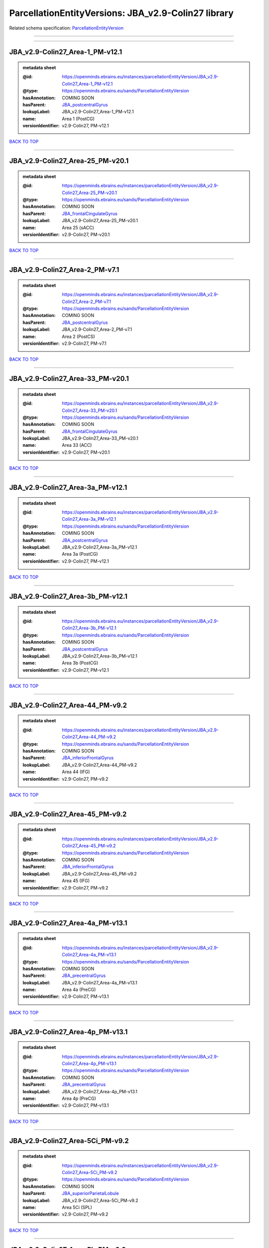 ####################################################
ParcellationEntityVersions: JBA_v2.9-Colin27 library
####################################################

Related schema specification: `ParcellationEntityVersion <https://openminds-documentation.readthedocs.io/en/latest/schema_specifications/SANDS/atlas/parcellationEntityVersion.html>`_

------------

------------

JBA_v2.9-Colin27_Area-1_PM-v12.1
--------------------------------

.. admonition:: metadata sheet

   :@id: https://openminds.ebrains.eu/instances/parcellationEntityVersion/JBA_v2.9-Colin27_Area-1_PM-v12.1
   :@type: https://openminds.ebrains.eu/sands/ParcellationEntityVersion
   :hasAnnotation: COMING SOON
   :hasParent: `JBA_postcentralGyrus <https://openminds-documentation.readthedocs.io/en/latest/instance_libraries/parcellationEntities/JBA.html#jba-postcentralgyrus>`_
   :lookupLabel: JBA_v2.9-Colin27_Area-1_PM-v12.1
   :name: Area 1 (PostCG)
   :versionIdentifier: v2.9-Colin27, PM-v12.1

`BACK TO TOP <ParcellationEntityVersions: JBA_v2.9-Colin27 library_>`_

------------

JBA_v2.9-Colin27_Area-25_PM-v20.1
---------------------------------

.. admonition:: metadata sheet

   :@id: https://openminds.ebrains.eu/instances/parcellationEntityVersion/JBA_v2.9-Colin27_Area-25_PM-v20.1
   :@type: https://openminds.ebrains.eu/sands/ParcellationEntityVersion
   :hasAnnotation: COMING SOON
   :hasParent: `JBA_frontalCingulateGyrus <https://openminds-documentation.readthedocs.io/en/latest/instance_libraries/parcellationEntities/JBA.html#jba-frontalcingulategyrus>`_
   :lookupLabel: JBA_v2.9-Colin27_Area-25_PM-v20.1
   :name: Area 25 (sACC)
   :versionIdentifier: v2.9-Colin27, PM-v20.1

`BACK TO TOP <ParcellationEntityVersions: JBA_v2.9-Colin27 library_>`_

------------

JBA_v2.9-Colin27_Area-2_PM-v7.1
-------------------------------

.. admonition:: metadata sheet

   :@id: https://openminds.ebrains.eu/instances/parcellationEntityVersion/JBA_v2.9-Colin27_Area-2_PM-v7.1
   :@type: https://openminds.ebrains.eu/sands/ParcellationEntityVersion
   :hasAnnotation: COMING SOON
   :hasParent: `JBA_postcentralGyrus <https://openminds-documentation.readthedocs.io/en/latest/instance_libraries/parcellationEntities/JBA.html#jba-postcentralgyrus>`_
   :lookupLabel: JBA_v2.9-Colin27_Area-2_PM-v7.1
   :name: Area 2 (PostCS)
   :versionIdentifier: v2.9-Colin27, PM-v7.1

`BACK TO TOP <ParcellationEntityVersions: JBA_v2.9-Colin27 library_>`_

------------

JBA_v2.9-Colin27_Area-33_PM-v20.1
---------------------------------

.. admonition:: metadata sheet

   :@id: https://openminds.ebrains.eu/instances/parcellationEntityVersion/JBA_v2.9-Colin27_Area-33_PM-v20.1
   :@type: https://openminds.ebrains.eu/sands/ParcellationEntityVersion
   :hasAnnotation: COMING SOON
   :hasParent: `JBA_frontalCingulateGyrus <https://openminds-documentation.readthedocs.io/en/latest/instance_libraries/parcellationEntities/JBA.html#jba-frontalcingulategyrus>`_
   :lookupLabel: JBA_v2.9-Colin27_Area-33_PM-v20.1
   :name: Area 33 (ACC)
   :versionIdentifier: v2.9-Colin27, PM-v20.1

`BACK TO TOP <ParcellationEntityVersions: JBA_v2.9-Colin27 library_>`_

------------

JBA_v2.9-Colin27_Area-3a_PM-v12.1
---------------------------------

.. admonition:: metadata sheet

   :@id: https://openminds.ebrains.eu/instances/parcellationEntityVersion/JBA_v2.9-Colin27_Area-3a_PM-v12.1
   :@type: https://openminds.ebrains.eu/sands/ParcellationEntityVersion
   :hasAnnotation: COMING SOON
   :hasParent: `JBA_postcentralGyrus <https://openminds-documentation.readthedocs.io/en/latest/instance_libraries/parcellationEntities/JBA.html#jba-postcentralgyrus>`_
   :lookupLabel: JBA_v2.9-Colin27_Area-3a_PM-v12.1
   :name: Area 3a (PostCG)
   :versionIdentifier: v2.9-Colin27, PM-v12.1

`BACK TO TOP <ParcellationEntityVersions: JBA_v2.9-Colin27 library_>`_

------------

JBA_v2.9-Colin27_Area-3b_PM-v12.1
---------------------------------

.. admonition:: metadata sheet

   :@id: https://openminds.ebrains.eu/instances/parcellationEntityVersion/JBA_v2.9-Colin27_Area-3b_PM-v12.1
   :@type: https://openminds.ebrains.eu/sands/ParcellationEntityVersion
   :hasAnnotation: COMING SOON
   :hasParent: `JBA_postcentralGyrus <https://openminds-documentation.readthedocs.io/en/latest/instance_libraries/parcellationEntities/JBA.html#jba-postcentralgyrus>`_
   :lookupLabel: JBA_v2.9-Colin27_Area-3b_PM-v12.1
   :name: Area 3b (PostCG)
   :versionIdentifier: v2.9-Colin27, PM-v12.1

`BACK TO TOP <ParcellationEntityVersions: JBA_v2.9-Colin27 library_>`_

------------

JBA_v2.9-Colin27_Area-44_PM-v9.2
--------------------------------

.. admonition:: metadata sheet

   :@id: https://openminds.ebrains.eu/instances/parcellationEntityVersion/JBA_v2.9-Colin27_Area-44_PM-v9.2
   :@type: https://openminds.ebrains.eu/sands/ParcellationEntityVersion
   :hasAnnotation: COMING SOON
   :hasParent: `JBA_inferiorFrontalGyrus <https://openminds-documentation.readthedocs.io/en/latest/instance_libraries/parcellationEntities/JBA.html#jba-inferiorfrontalgyrus>`_
   :lookupLabel: JBA_v2.9-Colin27_Area-44_PM-v9.2
   :name: Area 44 (IFG)
   :versionIdentifier: v2.9-Colin27, PM-v9.2

`BACK TO TOP <ParcellationEntityVersions: JBA_v2.9-Colin27 library_>`_

------------

JBA_v2.9-Colin27_Area-45_PM-v9.2
--------------------------------

.. admonition:: metadata sheet

   :@id: https://openminds.ebrains.eu/instances/parcellationEntityVersion/JBA_v2.9-Colin27_Area-45_PM-v9.2
   :@type: https://openminds.ebrains.eu/sands/ParcellationEntityVersion
   :hasAnnotation: COMING SOON
   :hasParent: `JBA_inferiorFrontalGyrus <https://openminds-documentation.readthedocs.io/en/latest/instance_libraries/parcellationEntities/JBA.html#jba-inferiorfrontalgyrus>`_
   :lookupLabel: JBA_v2.9-Colin27_Area-45_PM-v9.2
   :name: Area 45 (IFG)
   :versionIdentifier: v2.9-Colin27, PM-v9.2

`BACK TO TOP <ParcellationEntityVersions: JBA_v2.9-Colin27 library_>`_

------------

JBA_v2.9-Colin27_Area-4a_PM-v13.1
---------------------------------

.. admonition:: metadata sheet

   :@id: https://openminds.ebrains.eu/instances/parcellationEntityVersion/JBA_v2.9-Colin27_Area-4a_PM-v13.1
   :@type: https://openminds.ebrains.eu/sands/ParcellationEntityVersion
   :hasAnnotation: COMING SOON
   :hasParent: `JBA_precentralGyrus <https://openminds-documentation.readthedocs.io/en/latest/instance_libraries/parcellationEntities/JBA.html#jba-precentralgyrus>`_
   :lookupLabel: JBA_v2.9-Colin27_Area-4a_PM-v13.1
   :name: Area 4a (PreCG)
   :versionIdentifier: v2.9-Colin27, PM-v13.1

`BACK TO TOP <ParcellationEntityVersions: JBA_v2.9-Colin27 library_>`_

------------

JBA_v2.9-Colin27_Area-4p_PM-v13.1
---------------------------------

.. admonition:: metadata sheet

   :@id: https://openminds.ebrains.eu/instances/parcellationEntityVersion/JBA_v2.9-Colin27_Area-4p_PM-v13.1
   :@type: https://openminds.ebrains.eu/sands/ParcellationEntityVersion
   :hasAnnotation: COMING SOON
   :hasParent: `JBA_precentralGyrus <https://openminds-documentation.readthedocs.io/en/latest/instance_libraries/parcellationEntities/JBA.html#jba-precentralgyrus>`_
   :lookupLabel: JBA_v2.9-Colin27_Area-4p_PM-v13.1
   :name: Area 4p (PreCG)
   :versionIdentifier: v2.9-Colin27, PM-v13.1

`BACK TO TOP <ParcellationEntityVersions: JBA_v2.9-Colin27 library_>`_

------------

JBA_v2.9-Colin27_Area-5Ci_PM-v9.2
---------------------------------

.. admonition:: metadata sheet

   :@id: https://openminds.ebrains.eu/instances/parcellationEntityVersion/JBA_v2.9-Colin27_Area-5Ci_PM-v9.2
   :@type: https://openminds.ebrains.eu/sands/ParcellationEntityVersion
   :hasAnnotation: COMING SOON
   :hasParent: `JBA_superiorParietalLobule <https://openminds-documentation.readthedocs.io/en/latest/instance_libraries/parcellationEntities/JBA.html#jba-superiorparietallobule>`_
   :lookupLabel: JBA_v2.9-Colin27_Area-5Ci_PM-v9.2
   :name: Area 5Ci (SPL)
   :versionIdentifier: v2.9-Colin27, PM-v9.2

`BACK TO TOP <ParcellationEntityVersions: JBA_v2.9-Colin27 library_>`_

------------

JBA_v2.9-Colin27_Area-5L_PM-v9.2
--------------------------------

.. admonition:: metadata sheet

   :@id: https://openminds.ebrains.eu/instances/parcellationEntityVersion/JBA_v2.9-Colin27_Area-5L_PM-v9.2
   :@type: https://openminds.ebrains.eu/sands/ParcellationEntityVersion
   :hasAnnotation: COMING SOON
   :hasParent: `JBA_superiorParietalLobule <https://openminds-documentation.readthedocs.io/en/latest/instance_libraries/parcellationEntities/JBA.html#jba-superiorparietallobule>`_
   :lookupLabel: JBA_v2.9-Colin27_Area-5L_PM-v9.2
   :name: Area 5L (SPL)
   :versionIdentifier: v2.9-Colin27, PM-v9.2

`BACK TO TOP <ParcellationEntityVersions: JBA_v2.9-Colin27 library_>`_

------------

JBA_v2.9-Colin27_Area-5M_PM-v9.2
--------------------------------

.. admonition:: metadata sheet

   :@id: https://openminds.ebrains.eu/instances/parcellationEntityVersion/JBA_v2.9-Colin27_Area-5M_PM-v9.2
   :@type: https://openminds.ebrains.eu/sands/ParcellationEntityVersion
   :hasAnnotation: COMING SOON
   :hasParent: `JBA_superiorParietalLobule <https://openminds-documentation.readthedocs.io/en/latest/instance_libraries/parcellationEntities/JBA.html#jba-superiorparietallobule>`_
   :lookupLabel: JBA_v2.9-Colin27_Area-5M_PM-v9.2
   :name: Area 5M (SPL)
   :versionIdentifier: v2.9-Colin27, PM-v9.2

`BACK TO TOP <ParcellationEntityVersions: JBA_v2.9-Colin27 library_>`_

------------

JBA_v2.9-Colin27_Area-6d1_PM-v7.1
---------------------------------

.. admonition:: metadata sheet

   :@id: https://openminds.ebrains.eu/instances/parcellationEntityVersion/JBA_v2.9-Colin27_Area-6d1_PM-v7.1
   :@type: https://openminds.ebrains.eu/sands/ParcellationEntityVersion
   :hasAnnotation: COMING SOON
   :hasParent: `JBA_dorsalPrecentralGyrus <https://openminds-documentation.readthedocs.io/en/latest/instance_libraries/parcellationEntities/JBA.html#jba-dorsalprecentralgyrus>`_
   :lookupLabel: JBA_v2.9-Colin27_Area-6d1_PM-v7.1
   :name: Area 6d1 (PreCG)
   :versionIdentifier: v2.9-Colin27, PM-v7.1

`BACK TO TOP <ParcellationEntityVersions: JBA_v2.9-Colin27 library_>`_

------------

JBA_v2.9-Colin27_Area-6d2_PM-v7.1
---------------------------------

.. admonition:: metadata sheet

   :@id: https://openminds.ebrains.eu/instances/parcellationEntityVersion/JBA_v2.9-Colin27_Area-6d2_PM-v7.1
   :@type: https://openminds.ebrains.eu/sands/ParcellationEntityVersion
   :hasAnnotation: COMING SOON
   :hasParent: `JBA_dorsalPrecentralGyrus <https://openminds-documentation.readthedocs.io/en/latest/instance_libraries/parcellationEntities/JBA.html#jba-dorsalprecentralgyrus>`_
   :lookupLabel: JBA_v2.9-Colin27_Area-6d2_PM-v7.1
   :name: Area 6d2 (PreCG)
   :versionIdentifier: v2.9-Colin27, PM-v7.1

`BACK TO TOP <ParcellationEntityVersions: JBA_v2.9-Colin27 library_>`_

------------

JBA_v2.9-Colin27_Area-6d3_PM-v7.1
---------------------------------

.. admonition:: metadata sheet

   :@id: https://openminds.ebrains.eu/instances/parcellationEntityVersion/JBA_v2.9-Colin27_Area-6d3_PM-v7.1
   :@type: https://openminds.ebrains.eu/sands/ParcellationEntityVersion
   :hasAnnotation: COMING SOON
   :hasParent: `JBA_superiorFrontalSulcus <https://openminds-documentation.readthedocs.io/en/latest/instance_libraries/parcellationEntities/JBA.html#jba-superiorfrontalsulcus>`_
   :lookupLabel: JBA_v2.9-Colin27_Area-6d3_PM-v7.1
   :name: Area 6d3 (SFS)
   :versionIdentifier: v2.9-Colin27, PM-v7.1

`BACK TO TOP <ParcellationEntityVersions: JBA_v2.9-Colin27 library_>`_

------------

JBA_v2.9-Colin27_Area-6ma_PM-v12.1
----------------------------------

.. admonition:: metadata sheet

   :@id: https://openminds.ebrains.eu/instances/parcellationEntityVersion/JBA_v2.9-Colin27_Area-6ma_PM-v12.1
   :@type: https://openminds.ebrains.eu/sands/ParcellationEntityVersion
   :hasAnnotation: COMING SOON
   :hasParent: `JBA_posteriorMedialSuperiorFrontalGyrus <https://openminds-documentation.readthedocs.io/en/latest/instance_libraries/parcellationEntities/JBA.html#jba-posteriormedialsuperiorfrontalgyrus>`_
   :lookupLabel: JBA_v2.9-Colin27_Area-6ma_PM-v12.1
   :name: Area 6ma (preSMA, mesial SFG)
   :versionIdentifier: v2.9-Colin27, PM-v12.1

`BACK TO TOP <ParcellationEntityVersions: JBA_v2.9-Colin27 library_>`_

------------

JBA_v2.9-Colin27_Area-6mp_PM-v12.1
----------------------------------

.. admonition:: metadata sheet

   :@id: https://openminds.ebrains.eu/instances/parcellationEntityVersion/JBA_v2.9-Colin27_Area-6mp_PM-v12.1
   :@type: https://openminds.ebrains.eu/sands/ParcellationEntityVersion
   :hasAnnotation: COMING SOON
   :hasParent: `JBA_mesialPrecentralGyrus <https://openminds-documentation.readthedocs.io/en/latest/instance_libraries/parcellationEntities/JBA.html#jba-mesialprecentralgyrus>`_
   :lookupLabel: JBA_v2.9-Colin27_Area-6mp_PM-v12.1
   :name: Area 6mp (SMA, mesial SFG)
   :versionIdentifier: v2.9-Colin27, PM-v12.1

`BACK TO TOP <ParcellationEntityVersions: JBA_v2.9-Colin27 library_>`_

------------

JBA_v2.9-Colin27_Area-7A_PM-v9.2
--------------------------------

.. admonition:: metadata sheet

   :@id: https://openminds.ebrains.eu/instances/parcellationEntityVersion/JBA_v2.9-Colin27_Area-7A_PM-v9.2
   :@type: https://openminds.ebrains.eu/sands/ParcellationEntityVersion
   :hasAnnotation: COMING SOON
   :hasParent: `JBA_superiorParietalLobule <https://openminds-documentation.readthedocs.io/en/latest/instance_libraries/parcellationEntities/JBA.html#jba-superiorparietallobule>`_
   :lookupLabel: JBA_v2.9-Colin27_Area-7A_PM-v9.2
   :name: Area 7A (SPL)
   :versionIdentifier: v2.9-Colin27, PM-v9.2

`BACK TO TOP <ParcellationEntityVersions: JBA_v2.9-Colin27 library_>`_

------------

JBA_v2.9-Colin27_Area-7M_PM-v9.2
--------------------------------

.. admonition:: metadata sheet

   :@id: https://openminds.ebrains.eu/instances/parcellationEntityVersion/JBA_v2.9-Colin27_Area-7M_PM-v9.2
   :@type: https://openminds.ebrains.eu/sands/ParcellationEntityVersion
   :hasAnnotation: COMING SOON
   :hasParent: `JBA_superiorParietalLobule <https://openminds-documentation.readthedocs.io/en/latest/instance_libraries/parcellationEntities/JBA.html#jba-superiorparietallobule>`_
   :lookupLabel: JBA_v2.9-Colin27_Area-7M_PM-v9.2
   :name: Area 7M (SPL)
   :versionIdentifier: v2.9-Colin27, PM-v9.2

`BACK TO TOP <ParcellationEntityVersions: JBA_v2.9-Colin27 library_>`_

------------

JBA_v2.9-Colin27_Area-7PC_PM-v9.2
---------------------------------

.. admonition:: metadata sheet

   :@id: https://openminds.ebrains.eu/instances/parcellationEntityVersion/JBA_v2.9-Colin27_Area-7PC_PM-v9.2
   :@type: https://openminds.ebrains.eu/sands/ParcellationEntityVersion
   :hasAnnotation: COMING SOON
   :hasParent: `JBA_superiorParietalLobule <https://openminds-documentation.readthedocs.io/en/latest/instance_libraries/parcellationEntities/JBA.html#jba-superiorparietallobule>`_
   :lookupLabel: JBA_v2.9-Colin27_Area-7PC_PM-v9.2
   :name: Area 7PC (SPL)
   :versionIdentifier: v2.9-Colin27, PM-v9.2

`BACK TO TOP <ParcellationEntityVersions: JBA_v2.9-Colin27 library_>`_

------------

JBA_v2.9-Colin27_Area-7P_PM-v9.2
--------------------------------

.. admonition:: metadata sheet

   :@id: https://openminds.ebrains.eu/instances/parcellationEntityVersion/JBA_v2.9-Colin27_Area-7P_PM-v9.2
   :@type: https://openminds.ebrains.eu/sands/ParcellationEntityVersion
   :hasAnnotation: COMING SOON
   :hasParent: `JBA_superiorParietalLobule <https://openminds-documentation.readthedocs.io/en/latest/instance_libraries/parcellationEntities/JBA.html#jba-superiorparietallobule>`_
   :lookupLabel: JBA_v2.9-Colin27_Area-7P_PM-v9.2
   :name: Area 7P (SPL)
   :versionIdentifier: v2.9-Colin27, PM-v9.2

`BACK TO TOP <ParcellationEntityVersions: JBA_v2.9-Colin27 library_>`_

------------

JBA_v2.9-Colin27_Area-8d1_PM-v4.2
---------------------------------

.. admonition:: metadata sheet

   :@id: https://openminds.ebrains.eu/instances/parcellationEntityVersion/JBA_v2.9-Colin27_Area-8d1_PM-v4.2
   :@type: https://openminds.ebrains.eu/sands/ParcellationEntityVersion
   :hasAnnotation: COMING SOON
   :hasParent: `JBA_superiorFrontalGyrus <https://openminds-documentation.readthedocs.io/en/latest/instance_libraries/parcellationEntities/JBA.html#jba-superiorfrontalgyrus>`_
   :lookupLabel: JBA_v2.9-Colin27_Area-8d1_PM-v4.2
   :name: Area 8d1 (SFG)
   :versionIdentifier: v2.9-Colin27, PM-v4.2

`BACK TO TOP <ParcellationEntityVersions: JBA_v2.9-Colin27 library_>`_

------------

JBA_v2.9-Colin27_Area-8d2_PM-v4.2
---------------------------------

.. admonition:: metadata sheet

   :@id: https://openminds.ebrains.eu/instances/parcellationEntityVersion/JBA_v2.9-Colin27_Area-8d2_PM-v4.2
   :@type: https://openminds.ebrains.eu/sands/ParcellationEntityVersion
   :hasAnnotation: COMING SOON
   :hasParent: `JBA_superiorFrontalGyrus <https://openminds-documentation.readthedocs.io/en/latest/instance_libraries/parcellationEntities/JBA.html#jba-superiorfrontalgyrus>`_
   :lookupLabel: JBA_v2.9-Colin27_Area-8d2_PM-v4.2
   :name: Area 8d2 (SFG)
   :versionIdentifier: v2.9-Colin27, PM-v4.2

`BACK TO TOP <ParcellationEntityVersions: JBA_v2.9-Colin27 library_>`_

------------

JBA_v2.9-Colin27_Area-8v1_PM-v4.2
---------------------------------

.. admonition:: metadata sheet

   :@id: https://openminds.ebrains.eu/instances/parcellationEntityVersion/JBA_v2.9-Colin27_Area-8v1_PM-v4.2
   :@type: https://openminds.ebrains.eu/sands/ParcellationEntityVersion
   :hasAnnotation: COMING SOON
   :hasParent: `JBA_middleFrontalGyrus <https://openminds-documentation.readthedocs.io/en/latest/instance_libraries/parcellationEntities/JBA.html#jba-middlefrontalgyrus>`_
   :lookupLabel: JBA_v2.9-Colin27_Area-8v1_PM-v4.2
   :name: Area 8v1 (MFG)
   :versionIdentifier: v2.9-Colin27, PM-v4.2

`BACK TO TOP <ParcellationEntityVersions: JBA_v2.9-Colin27 library_>`_

------------

JBA_v2.9-Colin27_Area-8v2_PM-v4.2
---------------------------------

.. admonition:: metadata sheet

   :@id: https://openminds.ebrains.eu/instances/parcellationEntityVersion/JBA_v2.9-Colin27_Area-8v2_PM-v4.2
   :@type: https://openminds.ebrains.eu/sands/ParcellationEntityVersion
   :hasAnnotation: COMING SOON
   :hasParent: `JBA_middleFrontalGyrus <https://openminds-documentation.readthedocs.io/en/latest/instance_libraries/parcellationEntities/JBA.html#jba-middlefrontalgyrus>`_
   :lookupLabel: JBA_v2.9-Colin27_Area-8v2_PM-v4.2
   :name: Area 8v2 (MFG)
   :versionIdentifier: v2.9-Colin27, PM-v4.2

`BACK TO TOP <ParcellationEntityVersions: JBA_v2.9-Colin27 library_>`_

------------

JBA_v2.9-Colin27_Area-CoS1_PM-v7.2
----------------------------------

.. admonition:: metadata sheet

   :@id: https://openminds.ebrains.eu/instances/parcellationEntityVersion/JBA_v2.9-Colin27_Area-CoS1_PM-v7.2
   :@type: https://openminds.ebrains.eu/sands/ParcellationEntityVersion
   :hasAnnotation: COMING SOON
   :hasParent: `JBA_collateralSulcus <https://openminds-documentation.readthedocs.io/en/latest/instance_libraries/parcellationEntities/JBA.html#jba-collateralsulcus>`_
   :lookupLabel: JBA_v2.9-Colin27_Area-CoS1_PM-v7.2
   :name: Area CoS1 (CoS)
   :versionIdentifier: v2.9-Colin27, PM-v7.2

`BACK TO TOP <ParcellationEntityVersions: JBA_v2.9-Colin27 library_>`_

------------

JBA_v2.9-Colin27_Area-FG1_PM-v3.2
---------------------------------

.. admonition:: metadata sheet

   :@id: https://openminds.ebrains.eu/instances/parcellationEntityVersion/JBA_v2.9-Colin27_Area-FG1_PM-v3.2
   :@type: https://openminds.ebrains.eu/sands/ParcellationEntityVersion
   :hasAnnotation: COMING SOON
   :hasParent: `JBA_fusiformGyrus <https://openminds-documentation.readthedocs.io/en/latest/instance_libraries/parcellationEntities/JBA.html#jba-fusiformgyrus>`_
   :lookupLabel: JBA_v2.9-Colin27_Area-FG1_PM-v3.2
   :name: Area FG1 (FusG)
   :versionIdentifier: v2.9-Colin27, PM-v3.2

`BACK TO TOP <ParcellationEntityVersions: JBA_v2.9-Colin27 library_>`_

------------

JBA_v2.9-Colin27_Area-FG2_PM-v3.2
---------------------------------

.. admonition:: metadata sheet

   :@id: https://openminds.ebrains.eu/instances/parcellationEntityVersion/JBA_v2.9-Colin27_Area-FG2_PM-v3.2
   :@type: https://openminds.ebrains.eu/sands/ParcellationEntityVersion
   :hasAnnotation: COMING SOON
   :hasParent: `JBA_fusiformGyrus <https://openminds-documentation.readthedocs.io/en/latest/instance_libraries/parcellationEntities/JBA.html#jba-fusiformgyrus>`_
   :lookupLabel: JBA_v2.9-Colin27_Area-FG2_PM-v3.2
   :name: Area FG2 (FusG)
   :versionIdentifier: v2.9-Colin27, PM-v3.2

`BACK TO TOP <ParcellationEntityVersions: JBA_v2.9-Colin27 library_>`_

------------

JBA_v2.9-Colin27_Area-FG3_PM-v7.2
---------------------------------

.. admonition:: metadata sheet

   :@id: https://openminds.ebrains.eu/instances/parcellationEntityVersion/JBA_v2.9-Colin27_Area-FG3_PM-v7.2
   :@type: https://openminds.ebrains.eu/sands/ParcellationEntityVersion
   :hasAnnotation: COMING SOON
   :hasParent: `JBA_fusiformGyrus <https://openminds-documentation.readthedocs.io/en/latest/instance_libraries/parcellationEntities/JBA.html#jba-fusiformgyrus>`_
   :lookupLabel: JBA_v2.9-Colin27_Area-FG3_PM-v7.2
   :name: Area FG3 (FusG)
   :versionIdentifier: v2.9-Colin27, PM-v7.2

`BACK TO TOP <ParcellationEntityVersions: JBA_v2.9-Colin27 library_>`_

------------

JBA_v2.9-Colin27_Area-FG4_PM-v7.2
---------------------------------

.. admonition:: metadata sheet

   :@id: https://openminds.ebrains.eu/instances/parcellationEntityVersion/JBA_v2.9-Colin27_Area-FG4_PM-v7.2
   :@type: https://openminds.ebrains.eu/sands/ParcellationEntityVersion
   :hasAnnotation: COMING SOON
   :hasParent: `JBA_fusiformGyrus <https://openminds-documentation.readthedocs.io/en/latest/instance_libraries/parcellationEntities/JBA.html#jba-fusiformgyrus>`_
   :lookupLabel: JBA_v2.9-Colin27_Area-FG4_PM-v7.2
   :name: Area FG4 (FusG)
   :versionIdentifier: v2.9-Colin27, PM-v7.2

`BACK TO TOP <ParcellationEntityVersions: JBA_v2.9-Colin27 library_>`_

------------

JBA_v2.9-Colin27_Area-Fo1_PM-v5.2
---------------------------------

.. admonition:: metadata sheet

   :@id: https://openminds.ebrains.eu/instances/parcellationEntityVersion/JBA_v2.9-Colin27_Area-Fo1_PM-v5.2
   :@type: https://openminds.ebrains.eu/sands/ParcellationEntityVersion
   :hasAnnotation: COMING SOON
   :hasParent: `JBA_medialOrbitofrontalCortex <https://openminds-documentation.readthedocs.io/en/latest/instance_libraries/parcellationEntities/JBA.html#jba-medialorbitofrontalcortex>`_
   :lookupLabel: JBA_v2.9-Colin27_Area-Fo1_PM-v5.2
   :name: Area Fo1 (OFC)
   :versionIdentifier: v2.9-Colin27, PM-v5.2

`BACK TO TOP <ParcellationEntityVersions: JBA_v2.9-Colin27 library_>`_

------------

JBA_v2.9-Colin27_Area-Fo2_PM-v5.2
---------------------------------

.. admonition:: metadata sheet

   :@id: https://openminds.ebrains.eu/instances/parcellationEntityVersion/JBA_v2.9-Colin27_Area-Fo2_PM-v5.2
   :@type: https://openminds.ebrains.eu/sands/ParcellationEntityVersion
   :hasAnnotation: COMING SOON
   :hasParent: `JBA_medialOrbitofrontalCortex <https://openminds-documentation.readthedocs.io/en/latest/instance_libraries/parcellationEntities/JBA.html#jba-medialorbitofrontalcortex>`_
   :lookupLabel: JBA_v2.9-Colin27_Area-Fo2_PM-v5.2
   :name: Area Fo2 (OFC)
   :versionIdentifier: v2.9-Colin27, PM-v5.2

`BACK TO TOP <ParcellationEntityVersions: JBA_v2.9-Colin27 library_>`_

------------

JBA_v2.9-Colin27_Area-Fo3_PM-v5.2
---------------------------------

.. admonition:: metadata sheet

   :@id: https://openminds.ebrains.eu/instances/parcellationEntityVersion/JBA_v2.9-Colin27_Area-Fo3_PM-v5.2
   :@type: https://openminds.ebrains.eu/sands/ParcellationEntityVersion
   :hasAnnotation: COMING SOON
   :hasParent: `JBA_medialOrbitofrontalCortex <https://openminds-documentation.readthedocs.io/en/latest/instance_libraries/parcellationEntities/JBA.html#jba-medialorbitofrontalcortex>`_
   :lookupLabel: JBA_v2.9-Colin27_Area-Fo3_PM-v5.2
   :name: Area Fo3 (OFC)
   :versionIdentifier: v2.9-Colin27, PM-v5.2

`BACK TO TOP <ParcellationEntityVersions: JBA_v2.9-Colin27 library_>`_

------------

JBA_v2.9-Colin27_Area-Fo4_PM-v3.2
---------------------------------

.. admonition:: metadata sheet

   :@id: https://openminds.ebrains.eu/instances/parcellationEntityVersion/JBA_v2.9-Colin27_Area-Fo4_PM-v3.2
   :@type: https://openminds.ebrains.eu/sands/ParcellationEntityVersion
   :hasAnnotation: COMING SOON
   :hasParent: `JBA_lateralOrbitofrontalCortex <https://openminds-documentation.readthedocs.io/en/latest/instance_libraries/parcellationEntities/JBA.html#jba-lateralorbitofrontalcortex>`_
   :lookupLabel: JBA_v2.9-Colin27_Area-Fo4_PM-v3.2
   :name: Area Fo4 (OFC)
   :versionIdentifier: v2.9-Colin27, PM-v3.2

`BACK TO TOP <ParcellationEntityVersions: JBA_v2.9-Colin27 library_>`_

------------

JBA_v2.9-Colin27_Area-Fo5_PM-v3.2
---------------------------------

.. admonition:: metadata sheet

   :@id: https://openminds.ebrains.eu/instances/parcellationEntityVersion/JBA_v2.9-Colin27_Area-Fo5_PM-v3.2
   :@type: https://openminds.ebrains.eu/sands/ParcellationEntityVersion
   :hasAnnotation: COMING SOON
   :hasParent: `JBA_lateralOrbitofrontalCortex <https://openminds-documentation.readthedocs.io/en/latest/instance_libraries/parcellationEntities/JBA.html#jba-lateralorbitofrontalcortex>`_
   :lookupLabel: JBA_v2.9-Colin27_Area-Fo5_PM-v3.2
   :name: Area Fo5 (OFC)
   :versionIdentifier: v2.9-Colin27, PM-v3.2

`BACK TO TOP <ParcellationEntityVersions: JBA_v2.9-Colin27 library_>`_

------------

JBA_v2.9-Colin27_Area-Fo6_PM-v3.2
---------------------------------

.. admonition:: metadata sheet

   :@id: https://openminds.ebrains.eu/instances/parcellationEntityVersion/JBA_v2.9-Colin27_Area-Fo6_PM-v3.2
   :@type: https://openminds.ebrains.eu/sands/ParcellationEntityVersion
   :hasAnnotation: COMING SOON
   :hasParent: `JBA_lateralOrbitofrontalCortex <https://openminds-documentation.readthedocs.io/en/latest/instance_libraries/parcellationEntities/JBA.html#jba-lateralorbitofrontalcortex>`_
   :lookupLabel: JBA_v2.9-Colin27_Area-Fo6_PM-v3.2
   :name: Area Fo6 (OFC)
   :versionIdentifier: v2.9-Colin27, PM-v3.2

`BACK TO TOP <ParcellationEntityVersions: JBA_v2.9-Colin27 library_>`_

------------

JBA_v2.9-Colin27_Area-Fo7_PM-v3.2
---------------------------------

.. admonition:: metadata sheet

   :@id: https://openminds.ebrains.eu/instances/parcellationEntityVersion/JBA_v2.9-Colin27_Area-Fo7_PM-v3.2
   :@type: https://openminds.ebrains.eu/sands/ParcellationEntityVersion
   :hasAnnotation: COMING SOON
   :hasParent: `JBA_lateralOrbitofrontalCortex <https://openminds-documentation.readthedocs.io/en/latest/instance_libraries/parcellationEntities/JBA.html#jba-lateralorbitofrontalcortex>`_
   :lookupLabel: JBA_v2.9-Colin27_Area-Fo7_PM-v3.2
   :name: Area Fo7 (OFC)
   :versionIdentifier: v2.9-Colin27, PM-v3.2

`BACK TO TOP <ParcellationEntityVersions: JBA_v2.9-Colin27 library_>`_

------------

JBA_v2.9-Colin27_Area-Fp1_PM-v5.1
---------------------------------

.. admonition:: metadata sheet

   :@id: https://openminds.ebrains.eu/instances/parcellationEntityVersion/JBA_v2.9-Colin27_Area-Fp1_PM-v5.1
   :@type: https://openminds.ebrains.eu/sands/ParcellationEntityVersion
   :hasAnnotation: COMING SOON
   :hasParent: `JBA_frontalPole <https://openminds-documentation.readthedocs.io/en/latest/instance_libraries/parcellationEntities/JBA.html#jba-frontalpole>`_
   :lookupLabel: JBA_v2.9-Colin27_Area-Fp1_PM-v5.1
   :name: Area Fp1 (FPole)
   :versionIdentifier: v2.9-Colin27, PM-v5.1

`BACK TO TOP <ParcellationEntityVersions: JBA_v2.9-Colin27 library_>`_

------------

JBA_v2.9-Colin27_Area-Fp2_PM-v5.1
---------------------------------

.. admonition:: metadata sheet

   :@id: https://openminds.ebrains.eu/instances/parcellationEntityVersion/JBA_v2.9-Colin27_Area-Fp2_PM-v5.1
   :@type: https://openminds.ebrains.eu/sands/ParcellationEntityVersion
   :hasAnnotation: COMING SOON
   :hasParent: `JBA_frontalPole <https://openminds-documentation.readthedocs.io/en/latest/instance_libraries/parcellationEntities/JBA.html#jba-frontalpole>`_
   :lookupLabel: JBA_v2.9-Colin27_Area-Fp2_PM-v5.1
   :name: Area Fp2 (FPole)
   :versionIdentifier: v2.9-Colin27, PM-v5.1

`BACK TO TOP <ParcellationEntityVersions: JBA_v2.9-Colin27 library_>`_

------------

JBA_v2.9-Colin27_Area-IFJ1_PM-v3.2
----------------------------------

.. admonition:: metadata sheet

   :@id: https://openminds.ebrains.eu/instances/parcellationEntityVersion/JBA_v2.9-Colin27_Area-IFJ1_PM-v3.2
   :@type: https://openminds.ebrains.eu/sands/ParcellationEntityVersion
   :hasAnnotation: COMING SOON
   :hasParent: `JBA_inferiorFrontalSulcus <https://openminds-documentation.readthedocs.io/en/latest/instance_libraries/parcellationEntities/JBA.html#jba-inferiorfrontalsulcus>`_
   :lookupLabel: JBA_v2.9-Colin27_Area-IFJ1_PM-v3.2
   :name: Area IFJ1 (IFS,PreCS)
   :versionIdentifier: v2.9-Colin27, PM-v3.2

`BACK TO TOP <ParcellationEntityVersions: JBA_v2.9-Colin27 library_>`_

------------

JBA_v2.9-Colin27_Area-IFJ2_PM-v3.2
----------------------------------

.. admonition:: metadata sheet

   :@id: https://openminds.ebrains.eu/instances/parcellationEntityVersion/JBA_v2.9-Colin27_Area-IFJ2_PM-v3.2
   :@type: https://openminds.ebrains.eu/sands/ParcellationEntityVersion
   :hasAnnotation: COMING SOON
   :hasParent: `JBA_inferiorFrontalSulcus <https://openminds-documentation.readthedocs.io/en/latest/instance_libraries/parcellationEntities/JBA.html#jba-inferiorfrontalsulcus>`_
   :lookupLabel: JBA_v2.9-Colin27_Area-IFJ2_PM-v3.2
   :name: Area IFJ2 (IFS,PreCS)
   :versionIdentifier: v2.9-Colin27, PM-v3.2

`BACK TO TOP <ParcellationEntityVersions: JBA_v2.9-Colin27 library_>`_

------------

JBA_v2.9-Colin27_Area-IFS1_PM-v3.2
----------------------------------

.. admonition:: metadata sheet

   :@id: https://openminds.ebrains.eu/instances/parcellationEntityVersion/JBA_v2.9-Colin27_Area-IFS1_PM-v3.2
   :@type: https://openminds.ebrains.eu/sands/ParcellationEntityVersion
   :hasAnnotation: COMING SOON
   :hasParent: `JBA_inferiorFrontalSulcus <https://openminds-documentation.readthedocs.io/en/latest/instance_libraries/parcellationEntities/JBA.html#jba-inferiorfrontalsulcus>`_
   :lookupLabel: JBA_v2.9-Colin27_Area-IFS1_PM-v3.2
   :name: Area IFS1 (IFS)
   :versionIdentifier: v2.9-Colin27, PM-v3.2

`BACK TO TOP <ParcellationEntityVersions: JBA_v2.9-Colin27 library_>`_

------------

JBA_v2.9-Colin27_Area-IFS2_PM-v3.2
----------------------------------

.. admonition:: metadata sheet

   :@id: https://openminds.ebrains.eu/instances/parcellationEntityVersion/JBA_v2.9-Colin27_Area-IFS2_PM-v3.2
   :@type: https://openminds.ebrains.eu/sands/ParcellationEntityVersion
   :hasAnnotation: COMING SOON
   :hasParent: `JBA_inferiorFrontalSulcus <https://openminds-documentation.readthedocs.io/en/latest/instance_libraries/parcellationEntities/JBA.html#jba-inferiorfrontalsulcus>`_
   :lookupLabel: JBA_v2.9-Colin27_Area-IFS2_PM-v3.2
   :name: Area IFS2 (IFS)
   :versionIdentifier: v2.9-Colin27, PM-v3.2

`BACK TO TOP <ParcellationEntityVersions: JBA_v2.9-Colin27 library_>`_

------------

JBA_v2.9-Colin27_Area-IFS3_PM-v3.2
----------------------------------

.. admonition:: metadata sheet

   :@id: https://openminds.ebrains.eu/instances/parcellationEntityVersion/JBA_v2.9-Colin27_Area-IFS3_PM-v3.2
   :@type: https://openminds.ebrains.eu/sands/ParcellationEntityVersion
   :hasAnnotation: COMING SOON
   :hasParent: `JBA_inferiorFrontalSulcus <https://openminds-documentation.readthedocs.io/en/latest/instance_libraries/parcellationEntities/JBA.html#jba-inferiorfrontalsulcus>`_
   :lookupLabel: JBA_v2.9-Colin27_Area-IFS3_PM-v3.2
   :name: Area IFS3 (IFS)
   :versionIdentifier: v2.9-Colin27, PM-v3.2

`BACK TO TOP <ParcellationEntityVersions: JBA_v2.9-Colin27 library_>`_

------------

JBA_v2.9-Colin27_Area-IFS4_PM-v3.2
----------------------------------

.. admonition:: metadata sheet

   :@id: https://openminds.ebrains.eu/instances/parcellationEntityVersion/JBA_v2.9-Colin27_Area-IFS4_PM-v3.2
   :@type: https://openminds.ebrains.eu/sands/ParcellationEntityVersion
   :hasAnnotation: COMING SOON
   :hasParent: `JBA_inferiorFrontalSulcus <https://openminds-documentation.readthedocs.io/en/latest/instance_libraries/parcellationEntities/JBA.html#jba-inferiorfrontalsulcus>`_
   :lookupLabel: JBA_v2.9-Colin27_Area-IFS4_PM-v3.2
   :name: Area IFS4 (IFS)
   :versionIdentifier: v2.9-Colin27, PM-v3.2

`BACK TO TOP <ParcellationEntityVersions: JBA_v2.9-Colin27 library_>`_

------------

JBA_v2.9-Colin27_Area-Ia1_PM-v5.1
---------------------------------

.. admonition:: metadata sheet

   :@id: https://openminds.ebrains.eu/instances/parcellationEntityVersion/JBA_v2.9-Colin27_Area-Ia1_PM-v5.1
   :@type: https://openminds.ebrains.eu/sands/ParcellationEntityVersion
   :hasAnnotation: COMING SOON
   :hasParent: `JBA_agranularInsula <https://openminds-documentation.readthedocs.io/en/latest/instance_libraries/parcellationEntities/JBA.html#jba-agranularinsula>`_
   :lookupLabel: JBA_v2.9-Colin27_Area-Ia1_PM-v5.1
   :name: Area Ia1 (Insula)
   :versionIdentifier: v2.9-Colin27, PM-v5.1

`BACK TO TOP <ParcellationEntityVersions: JBA_v2.9-Colin27 library_>`_

------------

JBA_v2.9-Colin27_Area-Ia2_PM-v4.0
---------------------------------

.. admonition:: metadata sheet

   :@id: https://openminds.ebrains.eu/instances/parcellationEntityVersion/JBA_v2.9-Colin27_Area-Ia2_PM-v4.0
   :@type: https://openminds.ebrains.eu/sands/ParcellationEntityVersion
   :hasAnnotation: COMING SOON
   :hasParent: `JBA_agranularInsula <https://openminds-documentation.readthedocs.io/en/latest/instance_libraries/parcellationEntities/JBA.html#jba-agranularinsula>`_
   :lookupLabel: JBA_v2.9-Colin27_Area-Ia2_PM-v4.0
   :name: Area Ia2 (Insula)
   :versionIdentifier: v2.9-Colin27, PM-v4.0

`BACK TO TOP <ParcellationEntityVersions: JBA_v2.9-Colin27 library_>`_

------------

JBA_v2.9-Colin27_Area-Ia3_PM-v4.0
---------------------------------

.. admonition:: metadata sheet

   :@id: https://openminds.ebrains.eu/instances/parcellationEntityVersion/JBA_v2.9-Colin27_Area-Ia3_PM-v4.0
   :@type: https://openminds.ebrains.eu/sands/ParcellationEntityVersion
   :hasAnnotation: COMING SOON
   :hasParent: `JBA_agranularInsula <https://openminds-documentation.readthedocs.io/en/latest/instance_libraries/parcellationEntities/JBA.html#jba-agranularinsula>`_
   :lookupLabel: JBA_v2.9-Colin27_Area-Ia3_PM-v4.0
   :name: Area Ia3 (Insula)
   :versionIdentifier: v2.9-Colin27, PM-v4.0

`BACK TO TOP <ParcellationEntityVersions: JBA_v2.9-Colin27 library_>`_

------------

JBA_v2.9-Colin27_Area-Id10_PM-v4.0
----------------------------------

.. admonition:: metadata sheet

   :@id: https://openminds.ebrains.eu/instances/parcellationEntityVersion/JBA_v2.9-Colin27_Area-Id10_PM-v4.0
   :@type: https://openminds.ebrains.eu/sands/ParcellationEntityVersion
   :hasAnnotation: COMING SOON
   :hasParent: `JBA_dysgranularInsula <https://openminds-documentation.readthedocs.io/en/latest/instance_libraries/parcellationEntities/JBA.html#jba-dysgranularinsula>`_
   :lookupLabel: JBA_v2.9-Colin27_Area-Id10_PM-v4.0
   :name: Area Id10 (Insula)
   :versionIdentifier: v2.9-Colin27, PM-v4.0

`BACK TO TOP <ParcellationEntityVersions: JBA_v2.9-Colin27 library_>`_

------------

JBA_v2.9-Colin27_Area-Id1_PM-v14.2
----------------------------------

.. admonition:: metadata sheet

   :@id: https://openminds.ebrains.eu/instances/parcellationEntityVersion/JBA_v2.9-Colin27_Area-Id1_PM-v14.2
   :@type: https://openminds.ebrains.eu/sands/ParcellationEntityVersion
   :hasAnnotation: COMING SOON
   :hasParent: `JBA_dysgranularInsula <https://openminds-documentation.readthedocs.io/en/latest/instance_libraries/parcellationEntities/JBA.html#jba-dysgranularinsula>`_
   :lookupLabel: JBA_v2.9-Colin27_Area-Id1_PM-v14.2
   :name: Area Id1 (Insula)
   :versionIdentifier: v2.9-Colin27, PM-v14.2

`BACK TO TOP <ParcellationEntityVersions: JBA_v2.9-Colin27 library_>`_

------------

JBA_v2.9-Colin27_Area-Id2_PM-v9.1
---------------------------------

.. admonition:: metadata sheet

   :@id: https://openminds.ebrains.eu/instances/parcellationEntityVersion/JBA_v2.9-Colin27_Area-Id2_PM-v9.1
   :@type: https://openminds.ebrains.eu/sands/ParcellationEntityVersion
   :hasAnnotation: COMING SOON
   :hasParent: `JBA_dysgranularInsula <https://openminds-documentation.readthedocs.io/en/latest/instance_libraries/parcellationEntities/JBA.html#jba-dysgranularinsula>`_
   :lookupLabel: JBA_v2.9-Colin27_Area-Id2_PM-v9.1
   :name: Area Id2 (Insula)
   :versionIdentifier: v2.9-Colin27, PM-v9.1

`BACK TO TOP <ParcellationEntityVersions: JBA_v2.9-Colin27 library_>`_

------------

JBA_v2.9-Colin27_Area-Id3_PM-v9.1
---------------------------------

.. admonition:: metadata sheet

   :@id: https://openminds.ebrains.eu/instances/parcellationEntityVersion/JBA_v2.9-Colin27_Area-Id3_PM-v9.1
   :@type: https://openminds.ebrains.eu/sands/ParcellationEntityVersion
   :hasAnnotation: COMING SOON
   :hasParent: `JBA_dysgranularInsula <https://openminds-documentation.readthedocs.io/en/latest/instance_libraries/parcellationEntities/JBA.html#jba-dysgranularinsula>`_
   :lookupLabel: JBA_v2.9-Colin27_Area-Id3_PM-v9.1
   :name: Area Id3 (Insula)
   :versionIdentifier: v2.9-Colin27, PM-v9.1

`BACK TO TOP <ParcellationEntityVersions: JBA_v2.9-Colin27 library_>`_

------------

JBA_v2.9-Colin27_Area-Id4_PM-v5.1
---------------------------------

.. admonition:: metadata sheet

   :@id: https://openminds.ebrains.eu/instances/parcellationEntityVersion/JBA_v2.9-Colin27_Area-Id4_PM-v5.1
   :@type: https://openminds.ebrains.eu/sands/ParcellationEntityVersion
   :hasAnnotation: COMING SOON
   :hasParent: `JBA_dysgranularInsula <https://openminds-documentation.readthedocs.io/en/latest/instance_libraries/parcellationEntities/JBA.html#jba-dysgranularinsula>`_
   :lookupLabel: JBA_v2.9-Colin27_Area-Id4_PM-v5.1
   :name: Area Id4 (Insula)
   :versionIdentifier: v2.9-Colin27, PM-v5.1

`BACK TO TOP <ParcellationEntityVersions: JBA_v2.9-Colin27 library_>`_

------------

JBA_v2.9-Colin27_Area-Id5_PM-v5.1
---------------------------------

.. admonition:: metadata sheet

   :@id: https://openminds.ebrains.eu/instances/parcellationEntityVersion/JBA_v2.9-Colin27_Area-Id5_PM-v5.1
   :@type: https://openminds.ebrains.eu/sands/ParcellationEntityVersion
   :hasAnnotation: COMING SOON
   :hasParent: `JBA_dysgranularInsula <https://openminds-documentation.readthedocs.io/en/latest/instance_libraries/parcellationEntities/JBA.html#jba-dysgranularinsula>`_
   :lookupLabel: JBA_v2.9-Colin27_Area-Id5_PM-v5.1
   :name: Area Id5 (Insula)
   :versionIdentifier: v2.9-Colin27, PM-v5.1

`BACK TO TOP <ParcellationEntityVersions: JBA_v2.9-Colin27 library_>`_

------------

JBA_v2.9-Colin27_Area-Id6_PM-v5.1
---------------------------------

.. admonition:: metadata sheet

   :@id: https://openminds.ebrains.eu/instances/parcellationEntityVersion/JBA_v2.9-Colin27_Area-Id6_PM-v5.1
   :@type: https://openminds.ebrains.eu/sands/ParcellationEntityVersion
   :hasAnnotation: COMING SOON
   :hasParent: `JBA_dysgranularInsula <https://openminds-documentation.readthedocs.io/en/latest/instance_libraries/parcellationEntities/JBA.html#jba-dysgranularinsula>`_
   :lookupLabel: JBA_v2.9-Colin27_Area-Id6_PM-v5.1
   :name: Area Id6 (Insula)
   :versionIdentifier: v2.9-Colin27, PM-v5.1

`BACK TO TOP <ParcellationEntityVersions: JBA_v2.9-Colin27 library_>`_

------------

JBA_v2.9-Colin27_Area-Id7_PM-v8.1
---------------------------------

.. admonition:: metadata sheet

   :@id: https://openminds.ebrains.eu/instances/parcellationEntityVersion/JBA_v2.9-Colin27_Area-Id7_PM-v8.1
   :@type: https://openminds.ebrains.eu/sands/ParcellationEntityVersion
   :hasAnnotation: COMING SOON
   :hasParent: `JBA_dysgranularInsula <https://openminds-documentation.readthedocs.io/en/latest/instance_libraries/parcellationEntities/JBA.html#jba-dysgranularinsula>`_
   :lookupLabel: JBA_v2.9-Colin27_Area-Id7_PM-v8.1
   :name: Area Id7 (Insula)
   :versionIdentifier: v2.9-Colin27, PM-v8.1

`BACK TO TOP <ParcellationEntityVersions: JBA_v2.9-Colin27 library_>`_

------------

JBA_v2.9-Colin27_Area-Id8_PM-v4.0
---------------------------------

.. admonition:: metadata sheet

   :@id: https://openminds.ebrains.eu/instances/parcellationEntityVersion/JBA_v2.9-Colin27_Area-Id8_PM-v4.0
   :@type: https://openminds.ebrains.eu/sands/ParcellationEntityVersion
   :hasAnnotation: COMING SOON
   :hasParent: `JBA_dysgranularInsula <https://openminds-documentation.readthedocs.io/en/latest/instance_libraries/parcellationEntities/JBA.html#jba-dysgranularinsula>`_
   :lookupLabel: JBA_v2.9-Colin27_Area-Id8_PM-v4.0
   :name: Area Id8 (Insula)
   :versionIdentifier: v2.9-Colin27, PM-v4.0

`BACK TO TOP <ParcellationEntityVersions: JBA_v2.9-Colin27 library_>`_

------------

JBA_v2.9-Colin27_Area-Id9_PM-v4.0
---------------------------------

.. admonition:: metadata sheet

   :@id: https://openminds.ebrains.eu/instances/parcellationEntityVersion/JBA_v2.9-Colin27_Area-Id9_PM-v4.0
   :@type: https://openminds.ebrains.eu/sands/ParcellationEntityVersion
   :hasAnnotation: COMING SOON
   :hasParent: `JBA_dysgranularInsula <https://openminds-documentation.readthedocs.io/en/latest/instance_libraries/parcellationEntities/JBA.html#jba-dysgranularinsula>`_
   :lookupLabel: JBA_v2.9-Colin27_Area-Id9_PM-v4.0
   :name: Area Id9 (Insula)
   :versionIdentifier: v2.9-Colin27, PM-v4.0

`BACK TO TOP <ParcellationEntityVersions: JBA_v2.9-Colin27 library_>`_

------------

JBA_v2.9-Colin27_Area-Ig1_PM-v14.2
----------------------------------

.. admonition:: metadata sheet

   :@id: https://openminds.ebrains.eu/instances/parcellationEntityVersion/JBA_v2.9-Colin27_Area-Ig1_PM-v14.2
   :@type: https://openminds.ebrains.eu/sands/ParcellationEntityVersion
   :hasAnnotation: COMING SOON
   :hasParent: `JBA_granularInsula <https://openminds-documentation.readthedocs.io/en/latest/instance_libraries/parcellationEntities/JBA.html#jba-granularinsula>`_
   :lookupLabel: JBA_v2.9-Colin27_Area-Ig1_PM-v14.2
   :name: Area Ig1 (Insula)
   :versionIdentifier: v2.9-Colin27, PM-v14.2

`BACK TO TOP <ParcellationEntityVersions: JBA_v2.9-Colin27 library_>`_

------------

JBA_v2.9-Colin27_Area-Ig2_PM-v14.2
----------------------------------

.. admonition:: metadata sheet

   :@id: https://openminds.ebrains.eu/instances/parcellationEntityVersion/JBA_v2.9-Colin27_Area-Ig2_PM-v14.2
   :@type: https://openminds.ebrains.eu/sands/ParcellationEntityVersion
   :hasAnnotation: COMING SOON
   :hasParent: `JBA_granularInsula <https://openminds-documentation.readthedocs.io/en/latest/instance_libraries/parcellationEntities/JBA.html#jba-granularinsula>`_
   :lookupLabel: JBA_v2.9-Colin27_Area-Ig2_PM-v14.2
   :name: Area Ig2 (Insula)
   :versionIdentifier: v2.9-Colin27, PM-v14.2

`BACK TO TOP <ParcellationEntityVersions: JBA_v2.9-Colin27 library_>`_

------------

JBA_v2.9-Colin27_Area-Ig3_PM-v5.1
---------------------------------

.. admonition:: metadata sheet

   :@id: https://openminds.ebrains.eu/instances/parcellationEntityVersion/JBA_v2.9-Colin27_Area-Ig3_PM-v5.1
   :@type: https://openminds.ebrains.eu/sands/ParcellationEntityVersion
   :hasAnnotation: COMING SOON
   :hasParent: `JBA_granularInsula <https://openminds-documentation.readthedocs.io/en/latest/instance_libraries/parcellationEntities/JBA.html#jba-granularinsula>`_
   :lookupLabel: JBA_v2.9-Colin27_Area-Ig3_PM-v5.1
   :name: Area Ig3 (Insula)
   :versionIdentifier: v2.9-Colin27, PM-v5.1

`BACK TO TOP <ParcellationEntityVersions: JBA_v2.9-Colin27 library_>`_

------------

JBA_v2.9-Colin27_Area-OP1_PM-v12.2
----------------------------------

.. admonition:: metadata sheet

   :@id: https://openminds.ebrains.eu/instances/parcellationEntityVersion/JBA_v2.9-Colin27_Area-OP1_PM-v12.2
   :@type: https://openminds.ebrains.eu/sands/ParcellationEntityVersion
   :hasAnnotation: COMING SOON
   :hasParent: `JBA_parietalOperculum <https://openminds-documentation.readthedocs.io/en/latest/instance_libraries/parcellationEntities/JBA.html#jba-parietaloperculum>`_
   :lookupLabel: JBA_v2.9-Colin27_Area-OP1_PM-v12.2
   :name: Area OP1 (POperc)
   :versionIdentifier: v2.9-Colin27, PM-v12.2

`BACK TO TOP <ParcellationEntityVersions: JBA_v2.9-Colin27 library_>`_

------------

JBA_v2.9-Colin27_Area-OP2_PM-v12.2
----------------------------------

.. admonition:: metadata sheet

   :@id: https://openminds.ebrains.eu/instances/parcellationEntityVersion/JBA_v2.9-Colin27_Area-OP2_PM-v12.2
   :@type: https://openminds.ebrains.eu/sands/ParcellationEntityVersion
   :hasAnnotation: COMING SOON
   :hasParent: `JBA_parietalOperculum <https://openminds-documentation.readthedocs.io/en/latest/instance_libraries/parcellationEntities/JBA.html#jba-parietaloperculum>`_
   :lookupLabel: JBA_v2.9-Colin27_Area-OP2_PM-v12.2
   :name: Area OP2 (POperc)
   :versionIdentifier: v2.9-Colin27, PM-v12.2

`BACK TO TOP <ParcellationEntityVersions: JBA_v2.9-Colin27 library_>`_

------------

JBA_v2.9-Colin27_Area-OP3_PM-v12.2
----------------------------------

.. admonition:: metadata sheet

   :@id: https://openminds.ebrains.eu/instances/parcellationEntityVersion/JBA_v2.9-Colin27_Area-OP3_PM-v12.2
   :@type: https://openminds.ebrains.eu/sands/ParcellationEntityVersion
   :hasAnnotation: COMING SOON
   :hasParent: `JBA_parietalOperculum <https://openminds-documentation.readthedocs.io/en/latest/instance_libraries/parcellationEntities/JBA.html#jba-parietaloperculum>`_
   :lookupLabel: JBA_v2.9-Colin27_Area-OP3_PM-v12.2
   :name: Area OP3 (POperc)
   :versionIdentifier: v2.9-Colin27, PM-v12.2

`BACK TO TOP <ParcellationEntityVersions: JBA_v2.9-Colin27 library_>`_

------------

JBA_v2.9-Colin27_Area-OP4_PM-v12.2
----------------------------------

.. admonition:: metadata sheet

   :@id: https://openminds.ebrains.eu/instances/parcellationEntityVersion/JBA_v2.9-Colin27_Area-OP4_PM-v12.2
   :@type: https://openminds.ebrains.eu/sands/ParcellationEntityVersion
   :hasAnnotation: COMING SOON
   :hasParent: `JBA_parietalOperculum <https://openminds-documentation.readthedocs.io/en/latest/instance_libraries/parcellationEntities/JBA.html#jba-parietaloperculum>`_
   :lookupLabel: JBA_v2.9-Colin27_Area-OP4_PM-v12.2
   :name: Area OP4 (POperc)
   :versionIdentifier: v2.9-Colin27, PM-v12.2

`BACK TO TOP <ParcellationEntityVersions: JBA_v2.9-Colin27 library_>`_

------------

JBA_v2.9-Colin27_Area-OP5_PM-v3.2
---------------------------------

.. admonition:: metadata sheet

   :@id: https://openminds.ebrains.eu/instances/parcellationEntityVersion/JBA_v2.9-Colin27_Area-OP5_PM-v3.2
   :@type: https://openminds.ebrains.eu/sands/ParcellationEntityVersion
   :hasAnnotation: COMING SOON
   :hasParent: `JBA_frontalOperculum <https://openminds-documentation.readthedocs.io/en/latest/instance_libraries/parcellationEntities/JBA.html#jba-frontaloperculum>`_
   :lookupLabel: JBA_v2.9-Colin27_Area-OP5_PM-v3.2
   :name: Area Op5 (Frontal Operculum)
   :versionIdentifier: v2.9-Colin27, PM-v3.2

`BACK TO TOP <ParcellationEntityVersions: JBA_v2.9-Colin27 library_>`_

------------

JBA_v2.9-Colin27_Area-OP6_PM-v3.2
---------------------------------

.. admonition:: metadata sheet

   :@id: https://openminds.ebrains.eu/instances/parcellationEntityVersion/JBA_v2.9-Colin27_Area-OP6_PM-v3.2
   :@type: https://openminds.ebrains.eu/sands/ParcellationEntityVersion
   :hasAnnotation: COMING SOON
   :hasParent: `JBA_frontalOperculum <https://openminds-documentation.readthedocs.io/en/latest/instance_libraries/parcellationEntities/JBA.html#jba-frontaloperculum>`_
   :lookupLabel: JBA_v2.9-Colin27_Area-OP6_PM-v3.2
   :name: Area Op6 (Frontal Operculum)
   :versionIdentifier: v2.9-Colin27, PM-v3.2

`BACK TO TOP <ParcellationEntityVersions: JBA_v2.9-Colin27 library_>`_

------------

JBA_v2.9-Colin27_Area-OP7_PM-v3.2
---------------------------------

.. admonition:: metadata sheet

   :@id: https://openminds.ebrains.eu/instances/parcellationEntityVersion/JBA_v2.9-Colin27_Area-OP7_PM-v3.2
   :@type: https://openminds.ebrains.eu/sands/ParcellationEntityVersion
   :hasAnnotation: COMING SOON
   :hasParent: `JBA_frontalOperculum <https://openminds-documentation.readthedocs.io/en/latest/instance_libraries/parcellationEntities/JBA.html#jba-frontaloperculum>`_
   :lookupLabel: JBA_v2.9-Colin27_Area-OP7_PM-v3.2
   :name: Area Op7 (Frontal Operculum)
   :versionIdentifier: v2.9-Colin27, PM-v3.2

`BACK TO TOP <ParcellationEntityVersions: JBA_v2.9-Colin27 library_>`_

------------

JBA_v2.9-Colin27_Area-OP8_PM-v6.2
---------------------------------

.. admonition:: metadata sheet

   :@id: https://openminds.ebrains.eu/instances/parcellationEntityVersion/JBA_v2.9-Colin27_Area-OP8_PM-v6.2
   :@type: https://openminds.ebrains.eu/sands/ParcellationEntityVersion
   :hasAnnotation: COMING SOON
   :hasParent: `JBA_frontalOperculum <https://openminds-documentation.readthedocs.io/en/latest/instance_libraries/parcellationEntities/JBA.html#jba-frontaloperculum>`_
   :lookupLabel: JBA_v2.9-Colin27_Area-OP8_PM-v6.2
   :name: Area Op8 (Frontal Operculum)
   :versionIdentifier: v2.9-Colin27, PM-v6.2

`BACK TO TOP <ParcellationEntityVersions: JBA_v2.9-Colin27 library_>`_

------------

JBA_v2.9-Colin27_Area-OP9_PM-v6.2
---------------------------------

.. admonition:: metadata sheet

   :@id: https://openminds.ebrains.eu/instances/parcellationEntityVersion/JBA_v2.9-Colin27_Area-OP9_PM-v6.2
   :@type: https://openminds.ebrains.eu/sands/ParcellationEntityVersion
   :hasAnnotation: COMING SOON
   :hasParent: `JBA_frontalOperculum <https://openminds-documentation.readthedocs.io/en/latest/instance_libraries/parcellationEntities/JBA.html#jba-frontaloperculum>`_
   :lookupLabel: JBA_v2.9-Colin27_Area-OP9_PM-v6.2
   :name: Area Op9 (Frontal Operculum)
   :versionIdentifier: v2.9-Colin27, PM-v6.2

`BACK TO TOP <ParcellationEntityVersions: JBA_v2.9-Colin27 library_>`_

------------

JBA_v2.9-Colin27_Area-PF_PM-v11.2
---------------------------------

.. admonition:: metadata sheet

   :@id: https://openminds.ebrains.eu/instances/parcellationEntityVersion/JBA_v2.9-Colin27_Area-PF_PM-v11.2
   :@type: https://openminds.ebrains.eu/sands/ParcellationEntityVersion
   :hasAnnotation: COMING SOON
   :hasParent: `JBA_inferiorParietalLobule <https://openminds-documentation.readthedocs.io/en/latest/instance_libraries/parcellationEntities/JBA.html#jba-inferiorparietallobule>`_
   :lookupLabel: JBA_v2.9-Colin27_Area-PF_PM-v11.2
   :name: Area PF (IPL)
   :versionIdentifier: v2.9-Colin27, PM-v11.2

`BACK TO TOP <ParcellationEntityVersions: JBA_v2.9-Colin27 library_>`_

------------

JBA_v2.9-Colin27_Area-PFcm_PM-v11.2
-----------------------------------

.. admonition:: metadata sheet

   :@id: https://openminds.ebrains.eu/instances/parcellationEntityVersion/JBA_v2.9-Colin27_Area-PFcm_PM-v11.2
   :@type: https://openminds.ebrains.eu/sands/ParcellationEntityVersion
   :hasAnnotation: COMING SOON
   :hasParent: `JBA_inferiorParietalLobule <https://openminds-documentation.readthedocs.io/en/latest/instance_libraries/parcellationEntities/JBA.html#jba-inferiorparietallobule>`_
   :lookupLabel: JBA_v2.9-Colin27_Area-PFcm_PM-v11.2
   :name: Area PFcm (IPL)
   :versionIdentifier: v2.9-Colin27, PM-v11.2

`BACK TO TOP <ParcellationEntityVersions: JBA_v2.9-Colin27 library_>`_

------------

JBA_v2.9-Colin27_Area-PFm_PM-v11.2
----------------------------------

.. admonition:: metadata sheet

   :@id: https://openminds.ebrains.eu/instances/parcellationEntityVersion/JBA_v2.9-Colin27_Area-PFm_PM-v11.2
   :@type: https://openminds.ebrains.eu/sands/ParcellationEntityVersion
   :hasAnnotation: COMING SOON
   :hasParent: `JBA_inferiorParietalLobule <https://openminds-documentation.readthedocs.io/en/latest/instance_libraries/parcellationEntities/JBA.html#jba-inferiorparietallobule>`_
   :lookupLabel: JBA_v2.9-Colin27_Area-PFm_PM-v11.2
   :name: Area PFm (IPL)
   :versionIdentifier: v2.9-Colin27, PM-v11.2

`BACK TO TOP <ParcellationEntityVersions: JBA_v2.9-Colin27 library_>`_

------------

JBA_v2.9-Colin27_Area-PFop_PM-v11.2
-----------------------------------

.. admonition:: metadata sheet

   :@id: https://openminds.ebrains.eu/instances/parcellationEntityVersion/JBA_v2.9-Colin27_Area-PFop_PM-v11.2
   :@type: https://openminds.ebrains.eu/sands/ParcellationEntityVersion
   :hasAnnotation: COMING SOON
   :hasParent: `JBA_inferiorParietalLobule <https://openminds-documentation.readthedocs.io/en/latest/instance_libraries/parcellationEntities/JBA.html#jba-inferiorparietallobule>`_
   :lookupLabel: JBA_v2.9-Colin27_Area-PFop_PM-v11.2
   :name: Area PFop (IPL)
   :versionIdentifier: v2.9-Colin27, PM-v11.2

`BACK TO TOP <ParcellationEntityVersions: JBA_v2.9-Colin27 library_>`_

------------

JBA_v2.9-Colin27_Area-PFt_PM-v11.2
----------------------------------

.. admonition:: metadata sheet

   :@id: https://openminds.ebrains.eu/instances/parcellationEntityVersion/JBA_v2.9-Colin27_Area-PFt_PM-v11.2
   :@type: https://openminds.ebrains.eu/sands/ParcellationEntityVersion
   :hasAnnotation: COMING SOON
   :hasParent: `JBA_inferiorParietalLobule <https://openminds-documentation.readthedocs.io/en/latest/instance_libraries/parcellationEntities/JBA.html#jba-inferiorparietallobule>`_
   :lookupLabel: JBA_v2.9-Colin27_Area-PFt_PM-v11.2
   :name: Area PFt (IPL)
   :versionIdentifier: v2.9-Colin27, PM-v11.2

`BACK TO TOP <ParcellationEntityVersions: JBA_v2.9-Colin27 library_>`_

------------

JBA_v2.9-Colin27_Area-PGa_PM-v11.2
----------------------------------

.. admonition:: metadata sheet

   :@id: https://openminds.ebrains.eu/instances/parcellationEntityVersion/JBA_v2.9-Colin27_Area-PGa_PM-v11.2
   :@type: https://openminds.ebrains.eu/sands/ParcellationEntityVersion
   :hasAnnotation: COMING SOON
   :hasParent: `JBA_inferiorParietalLobule <https://openminds-documentation.readthedocs.io/en/latest/instance_libraries/parcellationEntities/JBA.html#jba-inferiorparietallobule>`_
   :lookupLabel: JBA_v2.9-Colin27_Area-PGa_PM-v11.2
   :name: Area PGa (IPL)
   :versionIdentifier: v2.9-Colin27, PM-v11.2

`BACK TO TOP <ParcellationEntityVersions: JBA_v2.9-Colin27 library_>`_

------------

JBA_v2.9-Colin27_Area-PGp_PM-v11.2
----------------------------------

.. admonition:: metadata sheet

   :@id: https://openminds.ebrains.eu/instances/parcellationEntityVersion/JBA_v2.9-Colin27_Area-PGp_PM-v11.2
   :@type: https://openminds.ebrains.eu/sands/ParcellationEntityVersion
   :hasAnnotation: COMING SOON
   :hasParent: `JBA_inferiorParietalLobule <https://openminds-documentation.readthedocs.io/en/latest/instance_libraries/parcellationEntities/JBA.html#jba-inferiorparietallobule>`_
   :lookupLabel: JBA_v2.9-Colin27_Area-PGp_PM-v11.2
   :name: Area PGp (IPL)
   :versionIdentifier: v2.9-Colin27, PM-v11.2

`BACK TO TOP <ParcellationEntityVersions: JBA_v2.9-Colin27 library_>`_

------------

JBA_v2.9-Colin27_Area-Ph1_PM-v7.2
---------------------------------

.. admonition:: metadata sheet

   :@id: https://openminds.ebrains.eu/instances/parcellationEntityVersion/JBA_v2.9-Colin27_Area-Ph1_PM-v7.2
   :@type: https://openminds.ebrains.eu/sands/ParcellationEntityVersion
   :hasAnnotation: COMING SOON
   :hasParent: `JBA_parahippocampalGyrus <https://openminds-documentation.readthedocs.io/en/latest/instance_libraries/parcellationEntities/JBA.html#jba-parahippocampalgyrus>`_
   :lookupLabel: JBA_v2.9-Colin27_Area-Ph1_PM-v7.2
   :name: Area Ph1 (PhG)
   :versionIdentifier: v2.9-Colin27, PM-v7.2

`BACK TO TOP <ParcellationEntityVersions: JBA_v2.9-Colin27 library_>`_

------------

JBA_v2.9-Colin27_Area-Ph2_PM-v7.2
---------------------------------

.. admonition:: metadata sheet

   :@id: https://openminds.ebrains.eu/instances/parcellationEntityVersion/JBA_v2.9-Colin27_Area-Ph2_PM-v7.2
   :@type: https://openminds.ebrains.eu/sands/ParcellationEntityVersion
   :hasAnnotation: COMING SOON
   :hasParent: `JBA_parahippocampalGyrus <https://openminds-documentation.readthedocs.io/en/latest/instance_libraries/parcellationEntities/JBA.html#jba-parahippocampalgyrus>`_
   :lookupLabel: JBA_v2.9-Colin27_Area-Ph2_PM-v7.2
   :name: Area Ph2 (PhG)
   :versionIdentifier: v2.9-Colin27, PM-v7.2

`BACK TO TOP <ParcellationEntityVersions: JBA_v2.9-Colin27 library_>`_

------------

JBA_v2.9-Colin27_Area-Ph3_PM-v7.2
---------------------------------

.. admonition:: metadata sheet

   :@id: https://openminds.ebrains.eu/instances/parcellationEntityVersion/JBA_v2.9-Colin27_Area-Ph3_PM-v7.2
   :@type: https://openminds.ebrains.eu/sands/ParcellationEntityVersion
   :hasAnnotation: COMING SOON
   :hasParent: `JBA_parahippocampalGyrus <https://openminds-documentation.readthedocs.io/en/latest/instance_libraries/parcellationEntities/JBA.html#jba-parahippocampalgyrus>`_
   :lookupLabel: JBA_v2.9-Colin27_Area-Ph3_PM-v7.2
   :name: Area Ph3 (PhG)
   :versionIdentifier: v2.9-Colin27, PM-v7.2

`BACK TO TOP <ParcellationEntityVersions: JBA_v2.9-Colin27 library_>`_

------------

JBA_v2.9-Colin27_Area-STS1_PM-v5.3
----------------------------------

.. admonition:: metadata sheet

   :@id: https://openminds.ebrains.eu/instances/parcellationEntityVersion/JBA_v2.9-Colin27_Area-STS1_PM-v5.3
   :@type: https://openminds.ebrains.eu/sands/ParcellationEntityVersion
   :hasAnnotation: COMING SOON
   :hasParent: `JBA_superiorTemporalSulcus <https://openminds-documentation.readthedocs.io/en/latest/instance_libraries/parcellationEntities/JBA.html#jba-superiortemporalsulcus>`_
   :lookupLabel: JBA_v2.9-Colin27_Area-STS1_PM-v5.3
   :name: Area STS1 (STS)
   :versionIdentifier: v2.9-Colin27, PM-v5.3

`BACK TO TOP <ParcellationEntityVersions: JBA_v2.9-Colin27 library_>`_

------------

JBA_v2.9-Colin27_Area-STS2_PM-v5.3
----------------------------------

.. admonition:: metadata sheet

   :@id: https://openminds.ebrains.eu/instances/parcellationEntityVersion/JBA_v2.9-Colin27_Area-STS2_PM-v5.3
   :@type: https://openminds.ebrains.eu/sands/ParcellationEntityVersion
   :hasAnnotation: COMING SOON
   :hasParent: `JBA_superiorTemporalSulcus <https://openminds-documentation.readthedocs.io/en/latest/instance_libraries/parcellationEntities/JBA.html#jba-superiortemporalsulcus>`_
   :lookupLabel: JBA_v2.9-Colin27_Area-STS2_PM-v5.3
   :name: Area STS2 (STS)
   :versionIdentifier: v2.9-Colin27, PM-v5.3

`BACK TO TOP <ParcellationEntityVersions: JBA_v2.9-Colin27 library_>`_

------------

JBA_v2.9-Colin27_Area-TE-1.0_PM-v6.2
------------------------------------

.. admonition:: metadata sheet

   :@id: https://openminds.ebrains.eu/instances/parcellationEntityVersion/JBA_v2.9-Colin27_Area-TE-1.0_PM-v6.2
   :@type: https://openminds.ebrains.eu/sands/ParcellationEntityVersion
   :hasAnnotation: COMING SOON
   :hasParent: `JBA_HeschlsGyrus <https://openminds-documentation.readthedocs.io/en/latest/instance_libraries/parcellationEntities/JBA.html#jba-heschlsgyrus>`_
   :lookupLabel: JBA_v2.9-Colin27_Area-TE-1.0_PM-v6.2
   :name: Area TE 1.0 (HESCHL)
   :versionIdentifier: v2.9-Colin27, PM-v6.2

`BACK TO TOP <ParcellationEntityVersions: JBA_v2.9-Colin27 library_>`_

------------

JBA_v2.9-Colin27_Area-TE-1.1_PM-v6.2
------------------------------------

.. admonition:: metadata sheet

   :@id: https://openminds.ebrains.eu/instances/parcellationEntityVersion/JBA_v2.9-Colin27_Area-TE-1.1_PM-v6.2
   :@type: https://openminds.ebrains.eu/sands/ParcellationEntityVersion
   :hasAnnotation: COMING SOON
   :hasParent: `JBA_HeschlsGyrus <https://openminds-documentation.readthedocs.io/en/latest/instance_libraries/parcellationEntities/JBA.html#jba-heschlsgyrus>`_
   :lookupLabel: JBA_v2.9-Colin27_Area-TE-1.1_PM-v6.2
   :name: Area TE 1.1 (HESCHL)
   :versionIdentifier: v2.9-Colin27, PM-v6.2

`BACK TO TOP <ParcellationEntityVersions: JBA_v2.9-Colin27 library_>`_

------------

JBA_v2.9-Colin27_Area-TE-1.2_PM-v6.2
------------------------------------

.. admonition:: metadata sheet

   :@id: https://openminds.ebrains.eu/instances/parcellationEntityVersion/JBA_v2.9-Colin27_Area-TE-1.2_PM-v6.2
   :@type: https://openminds.ebrains.eu/sands/ParcellationEntityVersion
   :hasAnnotation: COMING SOON
   :hasParent: `JBA_HeschlsGyrus <https://openminds-documentation.readthedocs.io/en/latest/instance_libraries/parcellationEntities/JBA.html#jba-heschlsgyrus>`_
   :lookupLabel: JBA_v2.9-Colin27_Area-TE-1.2_PM-v6.2
   :name: Area TE 1.2 (HESCHL)
   :versionIdentifier: v2.9-Colin27, PM-v6.2

`BACK TO TOP <ParcellationEntityVersions: JBA_v2.9-Colin27 library_>`_

------------

JBA_v2.9-Colin27_Area-TE-2.1_PM-v6.2
------------------------------------

.. admonition:: metadata sheet

   :@id: https://openminds.ebrains.eu/instances/parcellationEntityVersion/JBA_v2.9-Colin27_Area-TE-2.1_PM-v6.2
   :@type: https://openminds.ebrains.eu/sands/ParcellationEntityVersion
   :hasAnnotation: COMING SOON
   :hasParent: `JBA_superiorTemporalGyrus <https://openminds-documentation.readthedocs.io/en/latest/instance_libraries/parcellationEntities/JBA.html#jba-superiortemporalgyrus>`_
   :lookupLabel: JBA_v2.9-Colin27_Area-TE-2.1_PM-v6.2
   :name: Area TE 2.1 (STG)
   :versionIdentifier: v2.9-Colin27, PM-v6.2

`BACK TO TOP <ParcellationEntityVersions: JBA_v2.9-Colin27 library_>`_

------------

JBA_v2.9-Colin27_Area-TE-2.2_PM-v6.2
------------------------------------

.. admonition:: metadata sheet

   :@id: https://openminds.ebrains.eu/instances/parcellationEntityVersion/JBA_v2.9-Colin27_Area-TE-2.2_PM-v6.2
   :@type: https://openminds.ebrains.eu/sands/ParcellationEntityVersion
   :hasAnnotation: COMING SOON
   :hasParent: `JBA_superiorTemporalGyrus <https://openminds-documentation.readthedocs.io/en/latest/instance_libraries/parcellationEntities/JBA.html#jba-superiortemporalgyrus>`_
   :lookupLabel: JBA_v2.9-Colin27_Area-TE-2.2_PM-v6.2
   :name: Area TE 2.2 (STG)
   :versionIdentifier: v2.9-Colin27, PM-v6.2

`BACK TO TOP <ParcellationEntityVersions: JBA_v2.9-Colin27 library_>`_

------------

JBA_v2.9-Colin27_Area-TE-3_PM-v6.2
----------------------------------

.. admonition:: metadata sheet

   :@id: https://openminds.ebrains.eu/instances/parcellationEntityVersion/JBA_v2.9-Colin27_Area-TE-3_PM-v6.2
   :@type: https://openminds.ebrains.eu/sands/ParcellationEntityVersion
   :hasAnnotation: COMING SOON
   :hasParent: `JBA_superiorTemporalGyrus <https://openminds-documentation.readthedocs.io/en/latest/instance_libraries/parcellationEntities/JBA.html#jba-superiortemporalgyrus>`_
   :lookupLabel: JBA_v2.9-Colin27_Area-TE-3_PM-v6.2
   :name: Area TE 3 (STG)
   :versionIdentifier: v2.9-Colin27, PM-v6.2

`BACK TO TOP <ParcellationEntityVersions: JBA_v2.9-Colin27 library_>`_

------------

JBA_v2.9-Colin27_Area-TI_PM-v6.2
--------------------------------

.. admonition:: metadata sheet

   :@id: https://openminds.ebrains.eu/instances/parcellationEntityVersion/JBA_v2.9-Colin27_Area-TI_PM-v6.2
   :@type: https://openminds.ebrains.eu/sands/ParcellationEntityVersion
   :hasAnnotation: COMING SOON
   :hasParent: `JBA_temporalInsula <https://openminds-documentation.readthedocs.io/en/latest/instance_libraries/parcellationEntities/JBA.html#jba-temporalinsula>`_
   :lookupLabel: JBA_v2.9-Colin27_Area-TI_PM-v6.2
   :name: Area TI (STG)
   :versionIdentifier: v2.9-Colin27, PM-v6.2

`BACK TO TOP <ParcellationEntityVersions: JBA_v2.9-Colin27 library_>`_

------------

JBA_v2.9-Colin27_Area-TPJ_PM-v6.2
---------------------------------

.. admonition:: metadata sheet

   :@id: https://openminds.ebrains.eu/instances/parcellationEntityVersion/JBA_v2.9-Colin27_Area-TPJ_PM-v6.2
   :@type: https://openminds.ebrains.eu/sands/ParcellationEntityVersion
   :hasAnnotation: COMING SOON
   :hasParent: `JBA_temporo-parietalJunction <https://openminds-documentation.readthedocs.io/en/latest/instance_libraries/parcellationEntities/JBA.html#jba-temporo-parietaljunction>`_
   :lookupLabel: JBA_v2.9-Colin27_Area-TPJ_PM-v6.2
   :name: Area TPJ (STG/SMG)
   :versionIdentifier: v2.9-Colin27, PM-v6.2

`BACK TO TOP <ParcellationEntityVersions: JBA_v2.9-Colin27 library_>`_

------------

JBA_v2.9-Colin27_Area-TeI_PM-v6.2
---------------------------------

.. admonition:: metadata sheet

   :@id: https://openminds.ebrains.eu/instances/parcellationEntityVersion/JBA_v2.9-Colin27_Area-TeI_PM-v6.2
   :@type: https://openminds.ebrains.eu/sands/ParcellationEntityVersion
   :hasAnnotation: COMING SOON
   :hasParent: `JBA_temporalInsula <https://openminds-documentation.readthedocs.io/en/latest/instance_libraries/parcellationEntities/JBA.html#jba-temporalinsula>`_
   :lookupLabel: JBA_v2.9-Colin27_Area-TeI_PM-v6.2
   :name: Area TeI (STG)
   :versionIdentifier: v2.9-Colin27, PM-v6.2

`BACK TO TOP <ParcellationEntityVersions: JBA_v2.9-Colin27 library_>`_

------------

JBA_v2.9-Colin27_Area-hIP1_PM-v7.2
----------------------------------

.. admonition:: metadata sheet

   :@id: https://openminds.ebrains.eu/instances/parcellationEntityVersion/JBA_v2.9-Colin27_Area-hIP1_PM-v7.2
   :@type: https://openminds.ebrains.eu/sands/ParcellationEntityVersion
   :hasAnnotation: COMING SOON
   :hasParent: `JBA_intraparietalSulcus <https://openminds-documentation.readthedocs.io/en/latest/instance_libraries/parcellationEntities/JBA.html#jba-intraparietalsulcus>`_
   :lookupLabel: JBA_v2.9-Colin27_Area-hIP1_PM-v7.2
   :name: Area hIP1 (IPS)
   :versionIdentifier: v2.9-Colin27, PM-v7.2

`BACK TO TOP <ParcellationEntityVersions: JBA_v2.9-Colin27 library_>`_

------------

JBA_v2.9-Colin27_Area-hIP2_PM-v7.2
----------------------------------

.. admonition:: metadata sheet

   :@id: https://openminds.ebrains.eu/instances/parcellationEntityVersion/JBA_v2.9-Colin27_Area-hIP2_PM-v7.2
   :@type: https://openminds.ebrains.eu/sands/ParcellationEntityVersion
   :hasAnnotation: COMING SOON
   :hasParent: `JBA_intraparietalSulcus <https://openminds-documentation.readthedocs.io/en/latest/instance_libraries/parcellationEntities/JBA.html#jba-intraparietalsulcus>`_
   :lookupLabel: JBA_v2.9-Colin27_Area-hIP2_PM-v7.2
   :name: Area hIP2 (IPS)
   :versionIdentifier: v2.9-Colin27, PM-v7.2

`BACK TO TOP <ParcellationEntityVersions: JBA_v2.9-Colin27 library_>`_

------------

JBA_v2.9-Colin27_Area-hIP3_PM-v9.2
----------------------------------

.. admonition:: metadata sheet

   :@id: https://openminds.ebrains.eu/instances/parcellationEntityVersion/JBA_v2.9-Colin27_Area-hIP3_PM-v9.2
   :@type: https://openminds.ebrains.eu/sands/ParcellationEntityVersion
   :hasAnnotation: COMING SOON
   :hasParent: `JBA_intraparietalSulcus <https://openminds-documentation.readthedocs.io/en/latest/instance_libraries/parcellationEntities/JBA.html#jba-intraparietalsulcus>`_
   :lookupLabel: JBA_v2.9-Colin27_Area-hIP3_PM-v9.2
   :name: Area hIP3 (IPS)
   :versionIdentifier: v2.9-Colin27, PM-v9.2

`BACK TO TOP <ParcellationEntityVersions: JBA_v2.9-Colin27 library_>`_

------------

JBA_v2.9-Colin27_Area-hIP4_PM-v7.3
----------------------------------

.. admonition:: metadata sheet

   :@id: https://openminds.ebrains.eu/instances/parcellationEntityVersion/JBA_v2.9-Colin27_Area-hIP4_PM-v7.3
   :@type: https://openminds.ebrains.eu/sands/ParcellationEntityVersion
   :hasAnnotation: COMING SOON
   :hasParent: `JBA_intraparietalSulcus <https://openminds-documentation.readthedocs.io/en/latest/instance_libraries/parcellationEntities/JBA.html#jba-intraparietalsulcus>`_
   :lookupLabel: JBA_v2.9-Colin27_Area-hIP4_PM-v7.3
   :name: Area hIP4 (IPS)
   :versionIdentifier: v2.9-Colin27, PM-v7.3

`BACK TO TOP <ParcellationEntityVersions: JBA_v2.9-Colin27 library_>`_

------------

JBA_v2.9-Colin27_Area-hIP5_PM-v7.3
----------------------------------

.. admonition:: metadata sheet

   :@id: https://openminds.ebrains.eu/instances/parcellationEntityVersion/JBA_v2.9-Colin27_Area-hIP5_PM-v7.3
   :@type: https://openminds.ebrains.eu/sands/ParcellationEntityVersion
   :hasAnnotation: COMING SOON
   :hasParent: `JBA_intraparietalSulcus <https://openminds-documentation.readthedocs.io/en/latest/instance_libraries/parcellationEntities/JBA.html#jba-intraparietalsulcus>`_
   :lookupLabel: JBA_v2.9-Colin27_Area-hIP5_PM-v7.3
   :name: Area hIP5 (IPS)
   :versionIdentifier: v2.9-Colin27, PM-v7.3

`BACK TO TOP <ParcellationEntityVersions: JBA_v2.9-Colin27 library_>`_

------------

JBA_v2.9-Colin27_Area-hIP6_PM-v7.3
----------------------------------

.. admonition:: metadata sheet

   :@id: https://openminds.ebrains.eu/instances/parcellationEntityVersion/JBA_v2.9-Colin27_Area-hIP6_PM-v7.3
   :@type: https://openminds.ebrains.eu/sands/ParcellationEntityVersion
   :hasAnnotation: COMING SOON
   :hasParent: `JBA_intraparietalSulcus <https://openminds-documentation.readthedocs.io/en/latest/instance_libraries/parcellationEntities/JBA.html#jba-intraparietalsulcus>`_
   :lookupLabel: JBA_v2.9-Colin27_Area-hIP6_PM-v7.3
   :name: Area hIP6 (IPS)
   :versionIdentifier: v2.9-Colin27, PM-v7.3

`BACK TO TOP <ParcellationEntityVersions: JBA_v2.9-Colin27 library_>`_

------------

JBA_v2.9-Colin27_Area-hIP7_PM-v7.3
----------------------------------

.. admonition:: metadata sheet

   :@id: https://openminds.ebrains.eu/instances/parcellationEntityVersion/JBA_v2.9-Colin27_Area-hIP7_PM-v7.3
   :@type: https://openminds.ebrains.eu/sands/ParcellationEntityVersion
   :hasAnnotation: COMING SOON
   :hasParent: `JBA_intraparietalSulcus <https://openminds-documentation.readthedocs.io/en/latest/instance_libraries/parcellationEntities/JBA.html#jba-intraparietalsulcus>`_
   :lookupLabel: JBA_v2.9-Colin27_Area-hIP7_PM-v7.3
   :name: Area hIP7 (IPS)
   :versionIdentifier: v2.9-Colin27, PM-v7.3

`BACK TO TOP <ParcellationEntityVersions: JBA_v2.9-Colin27 library_>`_

------------

JBA_v2.9-Colin27_Area-hIP8_PM-v7.3
----------------------------------

.. admonition:: metadata sheet

   :@id: https://openminds.ebrains.eu/instances/parcellationEntityVersion/JBA_v2.9-Colin27_Area-hIP8_PM-v7.3
   :@type: https://openminds.ebrains.eu/sands/ParcellationEntityVersion
   :hasAnnotation: COMING SOON
   :hasParent: `JBA_intraparietalSulcus <https://openminds-documentation.readthedocs.io/en/latest/instance_libraries/parcellationEntities/JBA.html#jba-intraparietalsulcus>`_
   :lookupLabel: JBA_v2.9-Colin27_Area-hIP8_PM-v7.3
   :name: Area hIP8 (IPS)
   :versionIdentifier: v2.9-Colin27, PM-v7.3

`BACK TO TOP <ParcellationEntityVersions: JBA_v2.9-Colin27 library_>`_

------------

JBA_v2.9-Colin27_Area-hOc1_PM-v4.2
----------------------------------

.. admonition:: metadata sheet

   :@id: https://openminds.ebrains.eu/instances/parcellationEntityVersion/JBA_v2.9-Colin27_Area-hOc1_PM-v4.2
   :@type: https://openminds.ebrains.eu/sands/ParcellationEntityVersion
   :hasAnnotation: COMING SOON
   :hasParent: `JBA_occipitalCortex <https://openminds-documentation.readthedocs.io/en/latest/instance_libraries/parcellationEntities/JBA.html#jba-occipitalcortex>`_
   :lookupLabel: JBA_v2.9-Colin27_Area-hOc1_PM-v4.2
   :name: Area hOc1 (V1, 17, CalcS)
   :versionIdentifier: v2.9-Colin27, PM-v4.2

`BACK TO TOP <ParcellationEntityVersions: JBA_v2.9-Colin27 library_>`_

------------

JBA_v2.9-Colin27_Area-hOc2_PM-v4.2
----------------------------------

.. admonition:: metadata sheet

   :@id: https://openminds.ebrains.eu/instances/parcellationEntityVersion/JBA_v2.9-Colin27_Area-hOc2_PM-v4.2
   :@type: https://openminds.ebrains.eu/sands/ParcellationEntityVersion
   :hasAnnotation: COMING SOON
   :hasParent: `JBA_occipitalCortex <https://openminds-documentation.readthedocs.io/en/latest/instance_libraries/parcellationEntities/JBA.html#jba-occipitalcortex>`_
   :lookupLabel: JBA_v2.9-Colin27_Area-hOc2_PM-v4.2
   :name: Area hOc2 (V2, 18)
   :versionIdentifier: v2.9-Colin27, PM-v4.2

`BACK TO TOP <ParcellationEntityVersions: JBA_v2.9-Colin27 library_>`_

------------

JBA_v2.9-Colin27_Area-hOc3d_PM-v4.2
-----------------------------------

.. admonition:: metadata sheet

   :@id: https://openminds.ebrains.eu/instances/parcellationEntityVersion/JBA_v2.9-Colin27_Area-hOc3d_PM-v4.2
   :@type: https://openminds.ebrains.eu/sands/ParcellationEntityVersion
   :hasAnnotation: COMING SOON
   :hasParent: `JBA_dorsalOccipitalCortex <https://openminds-documentation.readthedocs.io/en/latest/instance_libraries/parcellationEntities/JBA.html#jba-dorsaloccipitalcortex>`_
   :lookupLabel: JBA_v2.9-Colin27_Area-hOc3d_PM-v4.2
   :name: Area hOc3d (Cuneus)
   :versionIdentifier: v2.9-Colin27, PM-v4.2

`BACK TO TOP <ParcellationEntityVersions: JBA_v2.9-Colin27 library_>`_

------------

JBA_v2.9-Colin27_Area-hOc3v_PM-v5.2
-----------------------------------

.. admonition:: metadata sheet

   :@id: https://openminds.ebrains.eu/instances/parcellationEntityVersion/JBA_v2.9-Colin27_Area-hOc3v_PM-v5.2
   :@type: https://openminds.ebrains.eu/sands/ParcellationEntityVersion
   :hasAnnotation: COMING SOON
   :hasParent: `JBA_ventralOccipitalCortex <https://openminds-documentation.readthedocs.io/en/latest/instance_libraries/parcellationEntities/JBA.html#jba-ventraloccipitalcortex>`_
   :lookupLabel: JBA_v2.9-Colin27_Area-hOc3v_PM-v5.2
   :name: Area hOc3v (LingG)
   :versionIdentifier: v2.9-Colin27, PM-v5.2

`BACK TO TOP <ParcellationEntityVersions: JBA_v2.9-Colin27 library_>`_

------------

JBA_v2.9-Colin27_Area-hOc4d_PM-v4.2
-----------------------------------

.. admonition:: metadata sheet

   :@id: https://openminds.ebrains.eu/instances/parcellationEntityVersion/JBA_v2.9-Colin27_Area-hOc4d_PM-v4.2
   :@type: https://openminds.ebrains.eu/sands/ParcellationEntityVersion
   :hasAnnotation: COMING SOON
   :hasParent: `JBA_dorsalOccipitalCortex <https://openminds-documentation.readthedocs.io/en/latest/instance_libraries/parcellationEntities/JBA.html#jba-dorsaloccipitalcortex>`_
   :lookupLabel: JBA_v2.9-Colin27_Area-hOc4d_PM-v4.2
   :name: Area hOc4d (Cuneus)
   :versionIdentifier: v2.9-Colin27, PM-v4.2

`BACK TO TOP <ParcellationEntityVersions: JBA_v2.9-Colin27 library_>`_

------------

JBA_v2.9-Colin27_Area-hOc4la_PM-v5.2
------------------------------------

.. admonition:: metadata sheet

   :@id: https://openminds.ebrains.eu/instances/parcellationEntityVersion/JBA_v2.9-Colin27_Area-hOc4la_PM-v5.2
   :@type: https://openminds.ebrains.eu/sands/ParcellationEntityVersion
   :hasAnnotation: COMING SOON
   :hasParent: `JBA_lateralOccipitalCortex <https://openminds-documentation.readthedocs.io/en/latest/instance_libraries/parcellationEntities/JBA.html#jba-lateraloccipitalcortex>`_
   :lookupLabel: JBA_v2.9-Colin27_Area-hOc4la_PM-v5.2
   :name: Area hOc4la (LOC)
   :versionIdentifier: v2.9-Colin27, PM-v5.2

`BACK TO TOP <ParcellationEntityVersions: JBA_v2.9-Colin27 library_>`_

------------

JBA_v2.9-Colin27_Area-hOc4lp_PM-v5.2
------------------------------------

.. admonition:: metadata sheet

   :@id: https://openminds.ebrains.eu/instances/parcellationEntityVersion/JBA_v2.9-Colin27_Area-hOc4lp_PM-v5.2
   :@type: https://openminds.ebrains.eu/sands/ParcellationEntityVersion
   :hasAnnotation: COMING SOON
   :hasParent: `JBA_lateralOccipitalCortex <https://openminds-documentation.readthedocs.io/en/latest/instance_libraries/parcellationEntities/JBA.html#jba-lateraloccipitalcortex>`_
   :lookupLabel: JBA_v2.9-Colin27_Area-hOc4lp_PM-v5.2
   :name: Area hOc4lp (LOC)
   :versionIdentifier: v2.9-Colin27, PM-v5.2

`BACK TO TOP <ParcellationEntityVersions: JBA_v2.9-Colin27 library_>`_

------------

JBA_v2.9-Colin27_Area-hOc4v_PM-v5.2
-----------------------------------

.. admonition:: metadata sheet

   :@id: https://openminds.ebrains.eu/instances/parcellationEntityVersion/JBA_v2.9-Colin27_Area-hOc4v_PM-v5.2
   :@type: https://openminds.ebrains.eu/sands/ParcellationEntityVersion
   :hasAnnotation: COMING SOON
   :hasParent: `JBA_ventralOccipitalCortex <https://openminds-documentation.readthedocs.io/en/latest/instance_libraries/parcellationEntities/JBA.html#jba-ventraloccipitalcortex>`_
   :lookupLabel: JBA_v2.9-Colin27_Area-hOc4v_PM-v5.2
   :name: Area hOc4v (LingG)
   :versionIdentifier: v2.9-Colin27, PM-v5.2

`BACK TO TOP <ParcellationEntityVersions: JBA_v2.9-Colin27 library_>`_

------------

JBA_v2.9-Colin27_Area-hOc5_PM-v4.2
----------------------------------

.. admonition:: metadata sheet

   :@id: https://openminds.ebrains.eu/instances/parcellationEntityVersion/JBA_v2.9-Colin27_Area-hOc5_PM-v4.2
   :@type: https://openminds.ebrains.eu/sands/ParcellationEntityVersion
   :hasAnnotation: COMING SOON
   :hasParent: `JBA_lateralOccipitalCortex <https://openminds-documentation.readthedocs.io/en/latest/instance_libraries/parcellationEntities/JBA.html#jba-lateraloccipitalcortex>`_
   :lookupLabel: JBA_v2.9-Colin27_Area-hOc5_PM-v4.2
   :name: Area hOc5 (LOC)
   :versionIdentifier: v2.9-Colin27, PM-v4.2

`BACK TO TOP <ParcellationEntityVersions: JBA_v2.9-Colin27 library_>`_

------------

JBA_v2.9-Colin27_Area-hOc6_PM-v7.3
----------------------------------

.. admonition:: metadata sheet

   :@id: https://openminds.ebrains.eu/instances/parcellationEntityVersion/JBA_v2.9-Colin27_Area-hOc6_PM-v7.3
   :@type: https://openminds.ebrains.eu/sands/ParcellationEntityVersion
   :hasAnnotation: COMING SOON
   :hasParent: `JBA_dorsalOccipitalCortex <https://openminds-documentation.readthedocs.io/en/latest/instance_libraries/parcellationEntities/JBA.html#jba-dorsaloccipitalcortex>`_
   :lookupLabel: JBA_v2.9-Colin27_Area-hOc6_PM-v7.3
   :name: Area hOc6 (POS)
   :versionIdentifier: v2.9-Colin27, PM-v7.3

`BACK TO TOP <ParcellationEntityVersions: JBA_v2.9-Colin27 library_>`_

------------

JBA_v2.9-Colin27_Area-hPO1_PM-v7.3
----------------------------------

.. admonition:: metadata sheet

   :@id: https://openminds.ebrains.eu/instances/parcellationEntityVersion/JBA_v2.9-Colin27_Area-hPO1_PM-v7.3
   :@type: https://openminds.ebrains.eu/sands/ParcellationEntityVersion
   :hasAnnotation: COMING SOON
   :hasParent: `JBA_parieto-occipitalSulcus <https://openminds-documentation.readthedocs.io/en/latest/instance_libraries/parcellationEntities/JBA.html#jba-parieto-occipitalsulcus>`_
   :lookupLabel: JBA_v2.9-Colin27_Area-hPO1_PM-v7.3
   :name: Area hPO1 (POS)
   :versionIdentifier: v2.9-Colin27, PM-v7.3

`BACK TO TOP <ParcellationEntityVersions: JBA_v2.9-Colin27 library_>`_

------------

JBA_v2.9-Colin27_Area-p24ab_PM-v20.1
------------------------------------

.. admonition:: metadata sheet

   :@id: https://openminds.ebrains.eu/instances/parcellationEntityVersion/JBA_v2.9-Colin27_Area-p24ab_PM-v20.1
   :@type: https://openminds.ebrains.eu/sands/ParcellationEntityVersion
   :hasAnnotation: COMING SOON
   :hasParent: `JBA_frontalCingulateGyrus <https://openminds-documentation.readthedocs.io/en/latest/instance_libraries/parcellationEntities/JBA.html#jba-frontalcingulategyrus>`_
   :lookupLabel: JBA_v2.9-Colin27_Area-p24ab_PM-v20.1
   :name: Area p24ab (pACC)
   :versionIdentifier: v2.9-Colin27, PM-v20.1

`BACK TO TOP <ParcellationEntityVersions: JBA_v2.9-Colin27 library_>`_

------------

JBA_v2.9-Colin27_Area-p24c_PM-v20.1
-----------------------------------

.. admonition:: metadata sheet

   :@id: https://openminds.ebrains.eu/instances/parcellationEntityVersion/JBA_v2.9-Colin27_Area-p24c_PM-v20.1
   :@type: https://openminds.ebrains.eu/sands/ParcellationEntityVersion
   :hasAnnotation: COMING SOON
   :hasParent: `JBA_frontalCingulateGyrus <https://openminds-documentation.readthedocs.io/en/latest/instance_libraries/parcellationEntities/JBA.html#jba-frontalcingulategyrus>`_
   :lookupLabel: JBA_v2.9-Colin27_Area-p24c_PM-v20.1
   :name: Area p24c (pACC)
   :versionIdentifier: v2.9-Colin27, PM-v20.1

`BACK TO TOP <ParcellationEntityVersions: JBA_v2.9-Colin27 library_>`_

------------

JBA_v2.9-Colin27_Area-p32_PM-v20.1
----------------------------------

.. admonition:: metadata sheet

   :@id: https://openminds.ebrains.eu/instances/parcellationEntityVersion/JBA_v2.9-Colin27_Area-p32_PM-v20.1
   :@type: https://openminds.ebrains.eu/sands/ParcellationEntityVersion
   :hasAnnotation: COMING SOON
   :hasParent: `JBA_frontalCingulateGyrus <https://openminds-documentation.readthedocs.io/en/latest/instance_libraries/parcellationEntities/JBA.html#jba-frontalcingulategyrus>`_
   :lookupLabel: JBA_v2.9-Colin27_Area-p32_PM-v20.1
   :name: Area p32 (pACC)
   :versionIdentifier: v2.9-Colin27, PM-v20.1

`BACK TO TOP <ParcellationEntityVersions: JBA_v2.9-Colin27 library_>`_

------------

JBA_v2.9-Colin27_Area-s24_PM-v20.1
----------------------------------

.. admonition:: metadata sheet

   :@id: https://openminds.ebrains.eu/instances/parcellationEntityVersion/JBA_v2.9-Colin27_Area-s24_PM-v20.1
   :@type: https://openminds.ebrains.eu/sands/ParcellationEntityVersion
   :hasAnnotation: COMING SOON
   :hasParent: `JBA_frontalCingulateGyrus <https://openminds-documentation.readthedocs.io/en/latest/instance_libraries/parcellationEntities/JBA.html#jba-frontalcingulategyrus>`_
   :lookupLabel: JBA_v2.9-Colin27_Area-s24_PM-v20.1
   :name: Area s24 (sACC)
   :versionIdentifier: v2.9-Colin27, PM-v20.1

`BACK TO TOP <ParcellationEntityVersions: JBA_v2.9-Colin27 library_>`_

------------

JBA_v2.9-Colin27_Area-s32_PM-v20.1
----------------------------------

.. admonition:: metadata sheet

   :@id: https://openminds.ebrains.eu/instances/parcellationEntityVersion/JBA_v2.9-Colin27_Area-s32_PM-v20.1
   :@type: https://openminds.ebrains.eu/sands/ParcellationEntityVersion
   :hasAnnotation: COMING SOON
   :hasParent: `JBA_frontalCingulateGyrus <https://openminds-documentation.readthedocs.io/en/latest/instance_libraries/parcellationEntities/JBA.html#jba-frontalcingulategyrus>`_
   :lookupLabel: JBA_v2.9-Colin27_Area-s32_PM-v20.1
   :name: Area s32 (sACC)
   :versionIdentifier: v2.9-Colin27, PM-v20.1

`BACK TO TOP <ParcellationEntityVersions: JBA_v2.9-Colin27 library_>`_

------------

JBA_v2.9-Colin27_BST_PM-v6.1
----------------------------

.. admonition:: metadata sheet

   :@id: https://openminds.ebrains.eu/instances/parcellationEntityVersion/JBA_v2.9-Colin27_BST_PM-v6.1
   :@type: https://openminds.ebrains.eu/sands/ParcellationEntityVersion
   :hasAnnotation: COMING SOON
   :hasParent: `JBA_basalForebrain <https://openminds-documentation.readthedocs.io/en/latest/instance_libraries/parcellationEntities/JBA.html#jba-basalforebrain>`_
   :lookupLabel: JBA_v2.9-Colin27_BST_PM-v6.1
   :name: BST (Bed Nucleus)
   :versionIdentifier: v2.9-Colin27, PM-v6.1

`BACK TO TOP <ParcellationEntityVersions: JBA_v2.9-Colin27 library_>`_

------------

JBA_v2.9-Colin27_CA1_PM-v13.2
-----------------------------

.. admonition:: metadata sheet

   :@id: https://openminds.ebrains.eu/instances/parcellationEntityVersion/JBA_v2.9-Colin27_CA1_PM-v13.2
   :@type: https://openminds.ebrains.eu/sands/ParcellationEntityVersion
   :hasAnnotation: COMING SOON
   :hasParent: `JBA_hippocampalFormation <https://openminds-documentation.readthedocs.io/en/latest/instance_libraries/parcellationEntities/JBA.html#jba-hippocampalformation>`_
   :lookupLabel: JBA_v2.9-Colin27_CA1_PM-v13.2
   :name: CA1 (Hippocampus)
   :versionIdentifier: v2.9-Colin27, PM-v13.2

`BACK TO TOP <ParcellationEntityVersions: JBA_v2.9-Colin27 library_>`_

------------

JBA_v2.9-Colin27_CA2_PM-v13.2
-----------------------------

.. admonition:: metadata sheet

   :@id: https://openminds.ebrains.eu/instances/parcellationEntityVersion/JBA_v2.9-Colin27_CA2_PM-v13.2
   :@type: https://openminds.ebrains.eu/sands/ParcellationEntityVersion
   :hasAnnotation: COMING SOON
   :hasParent: `JBA_hippocampalFormation <https://openminds-documentation.readthedocs.io/en/latest/instance_libraries/parcellationEntities/JBA.html#jba-hippocampalformation>`_
   :lookupLabel: JBA_v2.9-Colin27_CA2_PM-v13.2
   :name: CA2 (Hippocampus)
   :versionIdentifier: v2.9-Colin27, PM-v13.2

`BACK TO TOP <ParcellationEntityVersions: JBA_v2.9-Colin27 library_>`_

------------

JBA_v2.9-Colin27_CA3_PM-v13.2
-----------------------------

.. admonition:: metadata sheet

   :@id: https://openminds.ebrains.eu/instances/parcellationEntityVersion/JBA_v2.9-Colin27_CA3_PM-v13.2
   :@type: https://openminds.ebrains.eu/sands/ParcellationEntityVersion
   :hasAnnotation: COMING SOON
   :hasParent: `JBA_hippocampalFormation <https://openminds-documentation.readthedocs.io/en/latest/instance_libraries/parcellationEntities/JBA.html#jba-hippocampalformation>`_
   :lookupLabel: JBA_v2.9-Colin27_CA3_PM-v13.2
   :name: CA3 (Hippocampus)
   :versionIdentifier: v2.9-Colin27, PM-v13.2

`BACK TO TOP <ParcellationEntityVersions: JBA_v2.9-Colin27 library_>`_

------------

JBA_v2.9-Colin27_CGL_PM-v5.0
----------------------------

.. admonition:: metadata sheet

   :@id: https://openminds.ebrains.eu/instances/parcellationEntityVersion/JBA_v2.9-Colin27_CGL_PM-v5.0
   :@type: https://openminds.ebrains.eu/sands/ParcellationEntityVersion
   :hasAnnotation: COMING SOON
   :hasParent: `JBA_metathalamus <https://openminds-documentation.readthedocs.io/en/latest/instance_libraries/parcellationEntities/JBA.html#jba-metathalamus>`_
   :lookupLabel: JBA_v2.9-Colin27_CGL_PM-v5.0
   :name: CGL (Metathalamus)
   :versionIdentifier: v2.9-Colin27, PM-v5.0

`BACK TO TOP <ParcellationEntityVersions: JBA_v2.9-Colin27 library_>`_

------------

JBA_v2.9-Colin27_CGM_PM-v5.0
----------------------------

.. admonition:: metadata sheet

   :@id: https://openminds.ebrains.eu/instances/parcellationEntityVersion/JBA_v2.9-Colin27_CGM_PM-v5.0
   :@type: https://openminds.ebrains.eu/sands/ParcellationEntityVersion
   :hasAnnotation: COMING SOON
   :hasParent: `JBA_metathalamus <https://openminds-documentation.readthedocs.io/en/latest/instance_libraries/parcellationEntities/JBA.html#jba-metathalamus>`_
   :lookupLabel: JBA_v2.9-Colin27_CGM_PM-v5.0
   :name: CGM (Metathalamus)
   :versionIdentifier: v2.9-Colin27, PM-v5.0

`BACK TO TOP <ParcellationEntityVersions: JBA_v2.9-Colin27 library_>`_

------------

JBA_v2.9-Colin27_CM_PM-v8.2
---------------------------

.. admonition:: metadata sheet

   :@id: https://openminds.ebrains.eu/instances/parcellationEntityVersion/JBA_v2.9-Colin27_CM_PM-v8.2
   :@type: https://openminds.ebrains.eu/sands/ParcellationEntityVersion
   :hasAnnotation: COMING SOON
   :hasParent: `JBA_amygdaloidGroups <https://openminds-documentation.readthedocs.io/en/latest/instance_libraries/parcellationEntities/JBA.html#jba-amygdaloidgroups>`_
   :lookupLabel: JBA_v2.9-Colin27_CM_PM-v8.2
   :name: CM (Amygdala)
   :versionIdentifier: v2.9-Colin27, PM-v8.2

`BACK TO TOP <ParcellationEntityVersions: JBA_v2.9-Colin27 library_>`_

------------

JBA_v2.9-Colin27_Ch-123_PM-v4.3
-------------------------------

.. admonition:: metadata sheet

   :@id: https://openminds.ebrains.eu/instances/parcellationEntityVersion/JBA_v2.9-Colin27_Ch-123_PM-v4.3
   :@type: https://openminds.ebrains.eu/sands/ParcellationEntityVersion
   :hasAnnotation: COMING SOON
   :hasParent: `JBA_magnocellularGroup <https://openminds-documentation.readthedocs.io/en/latest/instance_libraries/parcellationEntities/JBA.html#jba-magnocellulargroup>`_
   :lookupLabel: JBA_v2.9-Colin27_Ch-123_PM-v4.3
   :name: Ch 123 (Basal Forebrain)
   :versionIdentifier: v2.9-Colin27, PM-v4.3

`BACK TO TOP <ParcellationEntityVersions: JBA_v2.9-Colin27 library_>`_

------------

JBA_v2.9-Colin27_Ch-4_PM-v4.3
-----------------------------

.. admonition:: metadata sheet

   :@id: https://openminds.ebrains.eu/instances/parcellationEntityVersion/JBA_v2.9-Colin27_Ch-4_PM-v4.3
   :@type: https://openminds.ebrains.eu/sands/ParcellationEntityVersion
   :hasAnnotation: COMING SOON
   :hasParent: `JBA_sublenticularBasalForebrain <https://openminds-documentation.readthedocs.io/en/latest/instance_libraries/parcellationEntities/JBA.html#jba-sublenticularbasalforebrain>`_
   :lookupLabel: JBA_v2.9-Colin27_Ch-4_PM-v4.3
   :name: Ch 4 (Basal Forebrain)
   :versionIdentifier: v2.9-Colin27, PM-v4.3

`BACK TO TOP <ParcellationEntityVersions: JBA_v2.9-Colin27 library_>`_

------------

JBA_v2.9-Colin27_DG_PM-v13.2
----------------------------

.. admonition:: metadata sheet

   :@id: https://openminds.ebrains.eu/instances/parcellationEntityVersion/JBA_v2.9-Colin27_DG_PM-v13.2
   :@type: https://openminds.ebrains.eu/sands/ParcellationEntityVersion
   :hasAnnotation: COMING SOON
   :hasParent: `JBA_hippocampalFormation <https://openminds-documentation.readthedocs.io/en/latest/instance_libraries/parcellationEntities/JBA.html#jba-hippocampalformation>`_
   :lookupLabel: JBA_v2.9-Colin27_DG_PM-v13.2
   :name: DG (Hippocampus)
   :versionIdentifier: v2.9-Colin27, PM-v13.2

`BACK TO TOP <ParcellationEntityVersions: JBA_v2.9-Colin27 library_>`_

------------

JBA_v2.9-Colin27_Dorsal-Dentate-Nucleus_PM-v6.3
-----------------------------------------------

.. admonition:: metadata sheet

   :@id: https://openminds.ebrains.eu/instances/parcellationEntityVersion/JBA_v2.9-Colin27_Dorsal-Dentate-Nucleus_PM-v6.3
   :@type: https://openminds.ebrains.eu/sands/ParcellationEntityVersion
   :hasAnnotation: COMING SOON
   :hasParent: `JBA_dentateNucleus <https://openminds-documentation.readthedocs.io/en/latest/instance_libraries/parcellationEntities/JBA.html#jba-dentatenucleus>`_
   :lookupLabel: JBA_v2.9-Colin27_Dorsal-Dentate-Nucleus_PM-v6.3
   :name: Dorsal Dentate Nucleus (Cerebellum)
   :versionIdentifier: v2.9-Colin27, PM-v6.3

`BACK TO TOP <ParcellationEntityVersions: JBA_v2.9-Colin27 library_>`_

------------

JBA_v2.9-Colin27_Entorhinal-Cortex_PM-v13.2
-------------------------------------------

.. admonition:: metadata sheet

   :@id: https://openminds.ebrains.eu/instances/parcellationEntityVersion/JBA_v2.9-Colin27_Entorhinal-Cortex_PM-v13.2
   :@type: https://openminds.ebrains.eu/sands/ParcellationEntityVersion
   :hasAnnotation: COMING SOON
   :hasParent: `JBA_hippocampalFormation <https://openminds-documentation.readthedocs.io/en/latest/instance_libraries/parcellationEntities/JBA.html#jba-hippocampalformation>`_
   :lookupLabel: JBA_v2.9-Colin27_Entorhinal-Cortex_PM-v13.2
   :name: Entorhinal Cortex
   :versionIdentifier: v2.9-Colin27, PM-v13.2

`BACK TO TOP <ParcellationEntityVersions: JBA_v2.9-Colin27 library_>`_

------------

JBA_v2.9-Colin27_Fastigial-Nucleus_PM-v6.3
------------------------------------------

.. admonition:: metadata sheet

   :@id: https://openminds.ebrains.eu/instances/parcellationEntityVersion/JBA_v2.9-Colin27_Fastigial-Nucleus_PM-v6.3
   :@type: https://openminds.ebrains.eu/sands/ParcellationEntityVersion
   :hasAnnotation: COMING SOON
   :hasParent: `JBA_cerebellarNuclei <https://openminds-documentation.readthedocs.io/en/latest/instance_libraries/parcellationEntities/JBA.html#jba-cerebellarnuclei>`_
   :lookupLabel: JBA_v2.9-Colin27_Fastigial-Nucleus_PM-v6.3
   :name: Fastigial Nucleus (Cerebellum)
   :versionIdentifier: v2.9-Colin27, PM-v6.3

`BACK TO TOP <ParcellationEntityVersions: JBA_v2.9-Colin27 library_>`_

------------

JBA_v2.9-Colin27_Frontal-II_PM-v11.3
------------------------------------

.. admonition:: metadata sheet

   :@id: https://openminds.ebrains.eu/instances/parcellationEntityVersion/JBA_v2.9-Colin27_Frontal-II_PM-v11.3
   :@type: https://openminds.ebrains.eu/sands/ParcellationEntityVersion
   :hasAnnotation: COMING SOON
   :hasParent: `JBA_frontalLobe <https://openminds-documentation.readthedocs.io/en/latest/instance_libraries/parcellationEntities/JBA.html#jba-frontallobe>`_
   :lookupLabel: JBA_v2.9-Colin27_Frontal-II_PM-v11.3
   :name: Frontal-II (GapMap)
   :versionIdentifier: v2.9-Colin27, PM-v11.3

`BACK TO TOP <ParcellationEntityVersions: JBA_v2.9-Colin27 library_>`_

------------

JBA_v2.9-Colin27_Frontal-I_PM-v11.3
-----------------------------------

.. admonition:: metadata sheet

   :@id: https://openminds.ebrains.eu/instances/parcellationEntityVersion/JBA_v2.9-Colin27_Frontal-I_PM-v11.3
   :@type: https://openminds.ebrains.eu/sands/ParcellationEntityVersion
   :hasAnnotation: COMING SOON
   :hasParent: `JBA_frontalLobe <https://openminds-documentation.readthedocs.io/en/latest/instance_libraries/parcellationEntities/JBA.html#jba-frontallobe>`_
   :lookupLabel: JBA_v2.9-Colin27_Frontal-I_PM-v11.3
   :name: Frontal-I (GapMap)
   :versionIdentifier: v2.9-Colin27, PM-v11.3

`BACK TO TOP <ParcellationEntityVersions: JBA_v2.9-Colin27 library_>`_

------------

JBA_v2.9-Colin27_Frontal-to-Occipital_PM-v11.3
----------------------------------------------

.. admonition:: metadata sheet

   :@id: https://openminds.ebrains.eu/instances/parcellationEntityVersion/JBA_v2.9-Colin27_Frontal-to-Occipital_PM-v11.3
   :@type: https://openminds.ebrains.eu/sands/ParcellationEntityVersion
   :hasAnnotation: COMING SOON
   :hasParent: `JBA_cerebralCortex <https://openminds-documentation.readthedocs.io/en/latest/instance_libraries/parcellationEntities/JBA.html#jba-cerebralcortex>`_
   :lookupLabel: JBA_v2.9-Colin27_Frontal-to-Occipital_PM-v11.3
   :name: Frontal-to-Occipital (GapMap
   :versionIdentifier: v2.9-Colin27, PM-v11.3

`BACK TO TOP <ParcellationEntityVersions: JBA_v2.9-Colin27 library_>`_

------------

JBA_v2.9-Colin27_Frontal-to-Temporal-II_PM-v11.3
------------------------------------------------

.. admonition:: metadata sheet

   :@id: https://openminds.ebrains.eu/instances/parcellationEntityVersion/JBA_v2.9-Colin27_Frontal-to-Temporal-II_PM-v11.3
   :@type: https://openminds.ebrains.eu/sands/ParcellationEntityVersion
   :hasAnnotation: COMING SOON
   :hasParent: `JBA_Frontal-to-Temporal <https://openminds-documentation.readthedocs.io/en/latest/instance_libraries/parcellationEntities/JBA.html#jba-frontal-to-temporal>`_
   :lookupLabel: JBA_v2.9-Colin27_Frontal-to-Temporal-II_PM-v11.3
   :name: Frontal-to-Temporal-II (GapMap)
   :versionIdentifier: v2.9-Colin27, PM-v11.3

`BACK TO TOP <ParcellationEntityVersions: JBA_v2.9-Colin27 library_>`_

------------

JBA_v2.9-Colin27_Frontal-to-Temporal-I_PM-v11.3
-----------------------------------------------

.. admonition:: metadata sheet

   :@id: https://openminds.ebrains.eu/instances/parcellationEntityVersion/JBA_v2.9-Colin27_Frontal-to-Temporal-I_PM-v11.3
   :@type: https://openminds.ebrains.eu/sands/ParcellationEntityVersion
   :hasAnnotation: COMING SOON
   :hasParent: `JBA_Frontal-to-Temporal <https://openminds-documentation.readthedocs.io/en/latest/instance_libraries/parcellationEntities/JBA.html#jba-frontal-to-temporal>`_
   :lookupLabel: JBA_v2.9-Colin27_Frontal-to-Temporal-I_PM-v11.3
   :name: Frontal-to-Temporal-I (GapMap)
   :versionIdentifier: v2.9-Colin27, PM-v11.3

`BACK TO TOP <ParcellationEntityVersions: JBA_v2.9-Colin27 library_>`_

------------

JBA_v2.9-Colin27_HATA_PM-v13.2
------------------------------

.. admonition:: metadata sheet

   :@id: https://openminds.ebrains.eu/instances/parcellationEntityVersion/JBA_v2.9-Colin27_HATA_PM-v13.2
   :@type: https://openminds.ebrains.eu/sands/ParcellationEntityVersion
   :hasAnnotation: COMING SOON
   :hasParent: `JBA_hippocampalFormation <https://openminds-documentation.readthedocs.io/en/latest/instance_libraries/parcellationEntities/JBA.html#jba-hippocampalformation>`_
   :lookupLabel: JBA_v2.9-Colin27_HATA_PM-v13.2
   :name: HATA (Hippocampus)
   :versionIdentifier: v2.9-Colin27, PM-v13.2

`BACK TO TOP <ParcellationEntityVersions: JBA_v2.9-Colin27 library_>`_

------------

JBA_v2.9-Colin27_HC-Transsubiculum_PM-v13.2
-------------------------------------------

.. admonition:: metadata sheet

   :@id: https://openminds.ebrains.eu/instances/parcellationEntityVersion/JBA_v2.9-Colin27_HC-Transsubiculum_PM-v13.2
   :@type: https://openminds.ebrains.eu/sands/ParcellationEntityVersion
   :hasAnnotation: COMING SOON
   :hasParent: `JBA_hippocampalFormation <https://openminds-documentation.readthedocs.io/en/latest/instance_libraries/parcellationEntities/JBA.html#jba-hippocampalformation>`_
   :lookupLabel: JBA_v2.9-Colin27_HC-Transsubiculum_PM-v13.2
   :name: HC-Transsubiculum (Hippocampus)
   :versionIdentifier: v2.9-Colin27, PM-v13.2

`BACK TO TOP <ParcellationEntityVersions: JBA_v2.9-Colin27 library_>`_

------------

JBA_v2.9-Colin27_IF_PM-v8.2
---------------------------

.. admonition:: metadata sheet

   :@id: https://openminds.ebrains.eu/instances/parcellationEntityVersion/JBA_v2.9-Colin27_IF_PM-v8.2
   :@type: https://openminds.ebrains.eu/sands/ParcellationEntityVersion
   :hasAnnotation: COMING SOON
   :hasParent: `JBA_fiberMasses <https://openminds-documentation.readthedocs.io/en/latest/instance_libraries/parcellationEntities/JBA.html#jba-fibermasses>`_
   :lookupLabel: JBA_v2.9-Colin27_IF_PM-v8.2
   :name: IF (Amygdala)
   :versionIdentifier: v2.9-Colin27, PM-v8.2

`BACK TO TOP <ParcellationEntityVersions: JBA_v2.9-Colin27 library_>`_

------------

JBA_v2.9-Colin27_Interposed-Nucleus_PM-v6.3
-------------------------------------------

.. admonition:: metadata sheet

   :@id: https://openminds.ebrains.eu/instances/parcellationEntityVersion/JBA_v2.9-Colin27_Interposed-Nucleus_PM-v6.3
   :@type: https://openminds.ebrains.eu/sands/ParcellationEntityVersion
   :hasAnnotation: COMING SOON
   :hasParent: `JBA_cerebellarNuclei <https://openminds-documentation.readthedocs.io/en/latest/instance_libraries/parcellationEntities/JBA.html#jba-cerebellarnuclei>`_
   :lookupLabel: JBA_v2.9-Colin27_Interposed-Nucleus_PM-v6.3
   :name: Interposed Nucleus (Cerebellum)
   :versionIdentifier: v2.9-Colin27, PM-v6.3

`BACK TO TOP <ParcellationEntityVersions: JBA_v2.9-Colin27 library_>`_

------------

JBA_v2.9-Colin27_LB_PM-v8.2
---------------------------

.. admonition:: metadata sheet

   :@id: https://openminds.ebrains.eu/instances/parcellationEntityVersion/JBA_v2.9-Colin27_LB_PM-v8.2
   :@type: https://openminds.ebrains.eu/sands/ParcellationEntityVersion
   :hasAnnotation: COMING SOON
   :hasParent: `JBA_amygdaloidGroups <https://openminds-documentation.readthedocs.io/en/latest/instance_libraries/parcellationEntities/JBA.html#jba-amygdaloidgroups>`_
   :lookupLabel: JBA_v2.9-Colin27_LB_PM-v8.2
   :name: LB (Amygdala)
   :versionIdentifier: v2.9-Colin27, PM-v8.2

`BACK TO TOP <ParcellationEntityVersions: JBA_v2.9-Colin27 library_>`_

------------

JBA_v2.9-Colin27_MF_PM-v8.2
---------------------------

.. admonition:: metadata sheet

   :@id: https://openminds.ebrains.eu/instances/parcellationEntityVersion/JBA_v2.9-Colin27_MF_PM-v8.2
   :@type: https://openminds.ebrains.eu/sands/ParcellationEntityVersion
   :hasAnnotation: COMING SOON
   :hasParent: `JBA_fiberMasses <https://openminds-documentation.readthedocs.io/en/latest/instance_libraries/parcellationEntities/JBA.html#jba-fibermasses>`_
   :lookupLabel: JBA_v2.9-Colin27_MF_PM-v8.2
   :name: MF (Amygdala)
   :versionIdentifier: v2.9-Colin27, PM-v8.2

`BACK TO TOP <ParcellationEntityVersions: JBA_v2.9-Colin27 library_>`_

------------

JBA_v2.9-Colin27_SF_PM-v8.2
---------------------------

.. admonition:: metadata sheet

   :@id: https://openminds.ebrains.eu/instances/parcellationEntityVersion/JBA_v2.9-Colin27_SF_PM-v8.2
   :@type: https://openminds.ebrains.eu/sands/ParcellationEntityVersion
   :hasAnnotation: COMING SOON
   :hasParent: `JBA_amygdaloidGroups <https://openminds-documentation.readthedocs.io/en/latest/instance_libraries/parcellationEntities/JBA.html#jba-amygdaloidgroups>`_
   :lookupLabel: JBA_v2.9-Colin27_SF_PM-v8.2
   :name: SF (Amygdala)
   :versionIdentifier: v2.9-Colin27, PM-v8.2

`BACK TO TOP <ParcellationEntityVersions: JBA_v2.9-Colin27 library_>`_

------------

JBA_v2.9-Colin27_Subiculum.PaS_PM-v13.2
---------------------------------------

.. admonition:: metadata sheet

   :@id: https://openminds.ebrains.eu/instances/parcellationEntityVersion/JBA_v2.9-Colin27_Subiculum.PaS_PM-v13.2
   :@type: https://openminds.ebrains.eu/sands/ParcellationEntityVersion
   :hasAnnotation: COMING SOON
   :hasParent: `JBA_Subiculum <https://openminds-documentation.readthedocs.io/en/latest/instance_libraries/parcellationEntities/JBA.html#jba-subiculum>`_
   :lookupLabel: JBA_v2.9-Colin27_Subiculum.PaS_PM-v13.2
   :name: Subiculum.PaS (Hippocampus)
   :versionIdentifier: v2.9-Colin27, PM-v13.2

`BACK TO TOP <ParcellationEntityVersions: JBA_v2.9-Colin27 library_>`_

------------

JBA_v2.9-Colin27_Subiculum.PreS_PM-v13.2
----------------------------------------

.. admonition:: metadata sheet

   :@id: https://openminds.ebrains.eu/instances/parcellationEntityVersion/JBA_v2.9-Colin27_Subiculum.PreS_PM-v13.2
   :@type: https://openminds.ebrains.eu/sands/ParcellationEntityVersion
   :hasAnnotation: COMING SOON
   :hasParent: `JBA_Subiculum <https://openminds-documentation.readthedocs.io/en/latest/instance_libraries/parcellationEntities/JBA.html#jba-subiculum>`_
   :lookupLabel: JBA_v2.9-Colin27_Subiculum.PreS_PM-v13.2
   :name: Subiculum.PreS (Hippocampus)
   :versionIdentifier: v2.9-Colin27, PM-v13.2

`BACK TO TOP <ParcellationEntityVersions: JBA_v2.9-Colin27 library_>`_

------------

JBA_v2.9-Colin27_Subiculum.ProS_PM-v13.2
----------------------------------------

.. admonition:: metadata sheet

   :@id: https://openminds.ebrains.eu/instances/parcellationEntityVersion/JBA_v2.9-Colin27_Subiculum.ProS_PM-v13.2
   :@type: https://openminds.ebrains.eu/sands/ParcellationEntityVersion
   :hasAnnotation: COMING SOON
   :hasParent: `JBA_Subiculum <https://openminds-documentation.readthedocs.io/en/latest/instance_libraries/parcellationEntities/JBA.html#jba-subiculum>`_
   :lookupLabel: JBA_v2.9-Colin27_Subiculum.ProS_PM-v13.2
   :name: Subiculum.ProS (Hippocampus)
   :versionIdentifier: v2.9-Colin27, PM-v13.2

`BACK TO TOP <ParcellationEntityVersions: JBA_v2.9-Colin27 library_>`_

------------

JBA_v2.9-Colin27_Subiculum.Sub_PM-v13.2
---------------------------------------

.. admonition:: metadata sheet

   :@id: https://openminds.ebrains.eu/instances/parcellationEntityVersion/JBA_v2.9-Colin27_Subiculum.Sub_PM-v13.2
   :@type: https://openminds.ebrains.eu/sands/ParcellationEntityVersion
   :hasAnnotation: COMING SOON
   :hasParent: `JBA_Subiculum <https://openminds-documentation.readthedocs.io/en/latest/instance_libraries/parcellationEntities/JBA.html#jba-subiculum>`_
   :lookupLabel: JBA_v2.9-Colin27_Subiculum.Sub_PM-v13.2
   :name: Subiculum.Sub (Hippocampus)
   :versionIdentifier: v2.9-Colin27, PM-v13.2

`BACK TO TOP <ParcellationEntityVersions: JBA_v2.9-Colin27 library_>`_

------------

JBA_v2.9-Colin27_Temporal-to-Parietal_PM-v11.3
----------------------------------------------

.. admonition:: metadata sheet

   :@id: https://openminds.ebrains.eu/instances/parcellationEntityVersion/JBA_v2.9-Colin27_Temporal-to-Parietal_PM-v11.3
   :@type: https://openminds.ebrains.eu/sands/ParcellationEntityVersion
   :hasAnnotation: COMING SOON
   :hasParent: `JBA_cerebralCortex <https://openminds-documentation.readthedocs.io/en/latest/instance_libraries/parcellationEntities/JBA.html#jba-cerebralcortex>`_
   :lookupLabel: JBA_v2.9-Colin27_Temporal-to-Parietal_PM-v11.3
   :name: Temporal-to-Parietal (GapMap)
   :versionIdentifier: v2.9-Colin27, PM-v11.3

`BACK TO TOP <ParcellationEntityVersions: JBA_v2.9-Colin27 library_>`_

------------

JBA_v2.9-Colin27_VTM_PM-v8.2
----------------------------

.. admonition:: metadata sheet

   :@id: https://openminds.ebrains.eu/instances/parcellationEntityVersion/JBA_v2.9-Colin27_VTM_PM-v8.2
   :@type: https://openminds.ebrains.eu/sands/ParcellationEntityVersion
   :hasAnnotation: COMING SOON
   :hasParent: `JBA_fiberMasses <https://openminds-documentation.readthedocs.io/en/latest/instance_libraries/parcellationEntities/JBA.html#jba-fibermasses>`_
   :lookupLabel: JBA_v2.9-Colin27_VTM_PM-v8.2
   :name: VTM (Amygdala)
   :versionIdentifier: v2.9-Colin27, PM-v8.2

`BACK TO TOP <ParcellationEntityVersions: JBA_v2.9-Colin27 library_>`_

------------

JBA_v2.9-Colin27_Ventral-Dentate-Nucleus_PM-v6.3
------------------------------------------------

.. admonition:: metadata sheet

   :@id: https://openminds.ebrains.eu/instances/parcellationEntityVersion/JBA_v2.9-Colin27_Ventral-Dentate-Nucleus_PM-v6.3
   :@type: https://openminds.ebrains.eu/sands/ParcellationEntityVersion
   :hasAnnotation: COMING SOON
   :hasParent: `JBA_dentateNucleus <https://openminds-documentation.readthedocs.io/en/latest/instance_libraries/parcellationEntities/JBA.html#jba-dentatenucleus>`_
   :lookupLabel: JBA_v2.9-Colin27_Ventral-Dentate-Nucleus_PM-v6.3
   :name: Ventral Dentate Nucleus (Cerebellum)
   :versionIdentifier: v2.9-Colin27, PM-v6.3

`BACK TO TOP <ParcellationEntityVersions: JBA_v2.9-Colin27 library_>`_

------------


